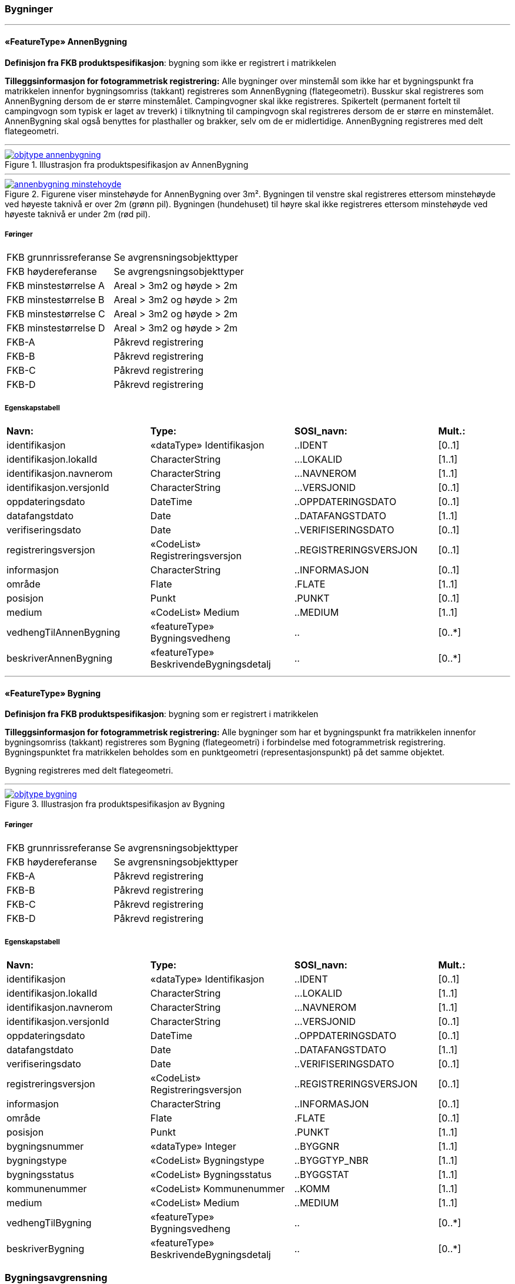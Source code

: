 === Bygninger
 
<<<
'''
 
[[annenbygning]]
==== «FeatureType» AnnenBygning
*Definisjon fra FKB produktspesifikasjon*: bygning som ikke er registrert  i matrikkelen
 
*Tilleggsinformasjon for fotogrammetrisk registrering:* Alle bygninger over minstem&#229;l som ikke har et bygningspunkt fra matrikkelen innenfor bygningsomriss (takkant) registreres som AnnenBygning (flategeometri). 
Busskur skal registreres som AnnenBygning dersom de er st&#248;rre minstem&#229;let.
Campingvogner skal ikke registreres. Spikertelt (permanent fortelt til campingvogn som typisk er laget av treverk) i tilknytning til campingvogn skal registreres dersom de er st&#248;rre en minstem&#229;let.
AnnenBygning skal ogs&#229; benyttes for plasthaller og brakker, selv om de er midlertidige.
AnnenBygning registreres med delt flategeometri.
 
 
'''
.Illustrasjon fra produktspesifikasjon av AnnenBygning
image::http://skjema.geonorge.no/SOSI/produktspesifikasjon/FKB-Bygning/5.0/figurer/objtype_annenbygning.png[link=http://skjema.geonorge.no/SOSI/produktspesifikasjon/FKB-Bygning/5.0/figurer/objtype_annenbygning.png, Alt="Illustrasjon fra produktspesifikasjon: AnnenBygning"]
 
 
'''
.Figurene viser minstehøyde for AnnenBygning over 3m².  Bygningen til venstre skal registreres ettersom minstehøyde ved høyeste taknivå er over 2m (grønn pil).  Bygningen (hundehuset) til høyre skal ikke registreres ettersom minstehøyde ved høyeste taknivå er under 2m (rød pil).  
image::figurer/annenbygning_minstehoyde.png[link=figurer/annenbygning_minstehoyde.png, Alt="Figurene viser minstehøyde for AnnenBygning over 3m².  Bygningen til venstre skal registreres ettersom minstehøyde ved høyeste taknivå er over 2m (grønn pil).  Bygningen (hundehuset) til høyre skal ikke registreres ettersom minstehøyde ved høyeste taknivå er under 2m (rød pil).  "]
 
 
===== Føringer
[cols="25,75"]
|===
|FKB grunnrissreferanse
|Se avgrensningsobjekttyper
 
|FKB høydereferanse
|Se avgrengsningsobjekttyper
 
|FKB minstestørrelse A
|Areal > 3m2 og høyde > 2m
 
|FKB minstestørrelse B
|Areal > 3m2 og høyde > 2m
 
|FKB minstestørrelse C
|Areal > 3m2 og høyde > 2m
 
|FKB minstestørrelse D
|Areal > 3m2 og høyde > 2m
 
|FKB-A
|Påkrevd registrering
 
|FKB-B
|Påkrevd registrering
 
|FKB-C
|Påkrevd registrering
 
|FKB-D
|Påkrevd registrering
 
|===
 
===== Egenskapstabell
[cols="20,20,20,10"]
|===
|*Navn:* 
|*Type:* 
|*SOSI_navn:* 
|*Mult.:* 
 
|identifikasjon
|«dataType» Identifikasjon
|..IDENT
|[0..1]
 
|identifikasjon.lokalId
|CharacterString
|...LOKALID
|[1..1]
 
|identifikasjon.navnerom
|CharacterString
|...NAVNEROM
|[1..1]
 
|identifikasjon.versjonId
|CharacterString
|...VERSJONID
|[0..1]
 
|oppdateringsdato
|DateTime
|..OPPDATERINGSDATO
|[0..1]
 
|datafangstdato
|Date
|..DATAFANGSTDATO
|[1..1]
 
|verifiseringsdato
|Date
|..VERIFISERINGSDATO
|[0..1]
 
|registreringsversjon
|«CodeList» Registreringsversjon
|..REGISTRERINGSVERSJON
|[0..1]
 
|informasjon
|CharacterString
|..INFORMASJON
|[0..1]
 
|område
|Flate
|.FLATE
|[1..1]
 
|posisjon
|Punkt
|.PUNKT
|[0..1]
 
|medium
|«CodeList» Medium
|..MEDIUM
|[1..1]
 
|vedhengTilAnnenBygning
|«featureType» Bygningsvedheng
|..
|[0..*]
|beskriverAnnenBygning
|«featureType» BeskrivendeBygningsdetalj
|..
|[0..*]
|===
 
<<<
'''
 
[[bygning]]
==== «FeatureType» Bygning
*Definisjon fra FKB produktspesifikasjon*: bygning som er registrert i matrikkelen
 
*Tilleggsinformasjon for fotogrammetrisk registrering:* Alle bygninger som har et bygningspunkt fra matrikkelen innenfor bygningsomriss (takkant) registreres som Bygning (flategeometri) i forbindelse med fotogrammetrisk registrering. Bygningspunktet fra matrikkelen beholdes som en punktgeometri (representasjonspunkt) p&#229; det samme objektet.

Bygning registreres med delt flategeometri. 
 
 
'''
.Illustrasjon fra produktspesifikasjon av Bygning
image::http://skjema.geonorge.no/SOSI/produktspesifikasjon/FKB-Bygning/5.0/figurer/objtype_bygning.png[link=http://skjema.geonorge.no/SOSI/produktspesifikasjon/FKB-Bygning/5.0/figurer/objtype_bygning.png, Alt="Illustrasjon fra produktspesifikasjon: Bygning"]
 
===== Føringer
[cols="25,75"]
|===
|FKB grunnrissreferanse
|Se avgrensningsobjekttyper
 
|FKB høydereferanse
|Se avgrensningsobjekttyper
 
|FKB-A
|Påkrevd registrering
 
|FKB-B
|Påkrevd registrering
 
|FKB-C
|Påkrevd registrering
 
|FKB-D
|Påkrevd registrering
 
|===
 
===== Egenskapstabell
[cols="20,20,20,10"]
|===
|*Navn:* 
|*Type:* 
|*SOSI_navn:* 
|*Mult.:* 
 
|identifikasjon
|«dataType» Identifikasjon
|..IDENT
|[0..1]
 
|identifikasjon.lokalId
|CharacterString
|...LOKALID
|[1..1]
 
|identifikasjon.navnerom
|CharacterString
|...NAVNEROM
|[1..1]
 
|identifikasjon.versjonId
|CharacterString
|...VERSJONID
|[0..1]
 
|oppdateringsdato
|DateTime
|..OPPDATERINGSDATO
|[0..1]
 
|datafangstdato
|Date
|..DATAFANGSTDATO
|[1..1]
 
|verifiseringsdato
|Date
|..VERIFISERINGSDATO
|[0..1]
 
|registreringsversjon
|«CodeList» Registreringsversjon
|..REGISTRERINGSVERSJON
|[0..1]
 
|informasjon
|CharacterString
|..INFORMASJON
|[0..1]
 
|område
|Flate
|.FLATE
|[0..1]
 
|posisjon
|Punkt
|.PUNKT
|[1..1]
 
|bygningsnummer
|«dataType» Integer
|..BYGGNR
|[1..1]
 
|bygningstype
|«CodeList» Bygningstype
|..BYGGTYP_NBR
|[1..1]
 
|bygningsstatus
|«CodeList» Bygningsstatus
|..BYGGSTAT
|[1..1]
 
|kommunenummer
|«CodeList» Kommunenummer
|..KOMM
|[1..1]
 
|medium
|«CodeList» Medium
|..MEDIUM
|[1..1]
 
|vedhengTilBygning
|«featureType» Bygningsvedheng
|..
|[0..*]
|beskriverBygning
|«featureType» BeskrivendeBygningsdetalj
|..
|[0..*]
|===
=== Bygningsavgrensning
 
<<<
'''
 
[[takkant]]
==== «FeatureType» Takkant
*Definisjon fra FKB produktspesifikasjon*: bygningens ytre takflateavgrensing
Merknad: Høydereferansen er de målte punktene på taket. 
Merknad: Dersom deler av takkanten ikke er synlig kodes den synlige delen som takkant- og den ikke synlige som fiktiv bygningsavgrensning.
 
*Tilleggsinformasjon for fotogrammetrisk registrering:* Der det er sprang i taket som er mindre enn toleransen for 
stedfestingsn&#248;yaktigheten, registreres skr&#229;linjen fra h&#248;yeste punkt i takkanten til den laveste uten &#229; registrere et punkt i takkanten. 

Hvis et Taksprang eller Bygningslinje ender i et Taksprang som ligger under minstem&#229;l, skal punkt i taksprang likevel registreres. Det skal da lages nodepunkt mellom tilst&#248;tende linjer (vanlige noderegler).

Dersom deler av en bygning, registrert i matrikkelen, har ingen eller f&#229; vegger (Takoverbygg) benyttes Takkant uansett for hele bygningsavgrensningen.

Dersom deler av takkanten ikke er synlig kodes den synlige delen som takkant- og den ikke synlige som fiktiv bygningsavgrensning  (gjelder for bygninger som delvis ligger under terreng) .

Takkant skal sammen med Bygningsdelelinje og FiktivBygningsavgrensning danne avgrensning til AnnenBygning/Bygning.

Takkanten skal registreres sammenhengende i 3D. Unntaket er de tilfellene der det er et Taksprang. Da skal Takkanten kun henge sammen i 2D. 

Der Takkant henger sammen med beskrivende bygningslinjer 
skal det lages 3D-nodepunkt.

I de tilfeller der Takkant skal danne grunnriss som 
bygningsavgrensning for Bygning skal det dannes nodepunkt med Bygningsdelelinje. Nodepunktene skal v&#230;re i 3D der dette er naturlig.

Takkanter kan overlappe hverandre og takkanter kan overlappe Takoverbygg.

Takkant kan v&#230;re sammenfallende med TakoverbyggKant, 
Veranda, TrappBygg, L&#229;vebru eller Bygningsbru. Da registreres to frittst&#229;ende objekter. 
 
 
'''
.Illustrasjon fra produktspesifikasjon av Takkant
image::http://skjema.geonorge.no/SOSI/produktspesifikasjon/FKB-Bygning/5.0/figurer/objtype_takkant.png[link=http://skjema.geonorge.no/SOSI/produktspesifikasjon/FKB-Bygning/5.0/figurer/objtype_takkant.png, Alt="Illustrasjon fra produktspesifikasjon: Takkant"]
 
 
'''
.Eksempel på registrering av takkant (takkant i rødt og taksprang i blått).  
image::figurer/takkant_nodepunkt.png[link=figurer/takkant_nodepunkt.png, Alt="Eksempel på registrering av takkant (takkant i rødt og taksprang i blått).  "]
 
 
'''
.Eksempel på lovlige overlappende takkanter og bygningsflater. Takkant på hovedhus går over takkant på garasje.
image::figurer/takkant_overlapp.png[link=figurer/takkant_overlapp.png, Alt="Eksempel på lovlige overlappende takkanter og bygningsflater. Takkant på hovedhus går over takkant på garasje."]
 
 
'''
.Delen av bygningsavgrensningen markert med piler er et takoverbygg (uten vegger). Siden takoverbygget inngår i en bygning registrert i matrikkelen, avgrenses dette med Takkant i likhet med resten av bygningsavgrensningen
image::figurer/takkant_sammenhengende.png[link=figurer/takkant_sammenhengende.png, Alt="Delen av bygningsavgrensningen markert med piler er et takoverbygg (uten vegger). Siden takoverbygget inngår i en bygning registrert i matrikkelen, avgrenses dette med Takkant i likhet med resten av bygningsavgrensningen"]
 
 
'''
.Eksempler på registrering av takkant der det er en opphøyet kant ved takflaten. I disse tilfellene skal høyden på takkanten registreres på takplanet og ikke på de oppstikkende objektene. Takkant er tegnet med rød strek.
image::figurer/takkant_takflate.png[link=figurer/takkant_takflate.png, Alt="Eksempler på registrering av takkant der det er en opphøyet kant ved takflaten. I disse tilfellene skal høyden på takkanten registreres på takplanet og ikke på de oppstikkende objektene. Takkant er tegnet med rød strek."]
 
 
'''
.Eksempel på registrering av takkant for bygning med flatt tak (Takkant er tegnet i rødt, Taksprang er tegnet i blått). Det skal lages 2D nodepunkt i takkant som går over taksprang.  
image::figurer/takkant_taksprang_nodepunkt.png[link=figurer/takkant_taksprang_nodepunkt.png, Alt="Eksempel på registrering av takkant for bygning med flatt tak (Takkant er tegnet i rødt, Taksprang er tegnet i blått). Det skal lages 2D nodepunkt i takkant som går over taksprang.  "]
 
 
===== Føringer
[cols="25,75"]
|===
|FKB grunnrissreferanse
|Ytterst på tak/takrenne/vindskie
 
|FKB høydereferanse
|Takplanet
 
|FKB-A
|Påkrevd registrering
 
|FKB-B
|Påkrevd registrering
 
|FKB-C
|Påkrevd registrering
 
|FKB-C
|Påkrevd registrering
 
|FKB-D
|Påkrevd registrering
 
|===
 
===== Egenskapstabell
[cols="20,20,20,10"]
|===
|*Navn:* 
|*Type:* 
|*SOSI_navn:* 
|*Mult.:* 
 
|identifikasjon
|«dataType» Identifikasjon
|..IDENT
|[0..1]
 
|identifikasjon.lokalId
|CharacterString
|...LOKALID
|[1..1]
 
|identifikasjon.navnerom
|CharacterString
|...NAVNEROM
|[1..1]
 
|identifikasjon.versjonId
|CharacterString
|...VERSJONID
|[0..1]
 
|oppdateringsdato
|DateTime
|..OPPDATERINGSDATO
|[0..1]
 
|datafangstdato
|Date
|..DATAFANGSTDATO
|[1..1]
 
|verifiseringsdato
|Date
|..VERIFISERINGSDATO
|[0..1]
 
|registreringsversjon
|«CodeList» Registreringsversjon
|..REGISTRERINGSVERSJON
|[0..1]
 
|informasjon
|CharacterString
|..INFORMASJON
|[0..1]
 
|kvalitet
|«dataType» Posisjonskvalitet
|..KVALITET
|[1..1]
 
|kvalitet.datafangstmetode
|«CodeList» Datafangstmetode
|...DATAFANGSTMETODE
|[1..1]
 
|kvalitet.nøyaktighet
|Integer
|...NØYAKTIGHET
|[1..1]
 
|kvalitet.synbarhet
|«CodeList» Synbarhet
|...SYNBARHET
|[0..1]
 
|kvalitet.datafangstmetodeHøyde
|«CodeList» Datafangstmetode
|...DATAFANGSTMETODEHØYDE
|[0..1]
 
|kvalitet.nøyaktighetHøyde
|Integer
|...H-NØYAKTIGHET
|[0..1]
 
|grense
|Kurve
|.KURVE
|[1..1]
 
|medium
|«CodeList» Medium
|..MEDIUM
|[1..1]
 
|treDNivå
|«CodeList» TreDNivå
|..TRE_D_NIVÅ
|[1..1]
 
|takskjegg
|«dataType» Integer
|..TAKSKJEGG
|[0..1]
 
|===
 
<<<
'''
 
[[fasadeliv]]
==== «FeatureType» Fasadeliv
*Definisjon fra FKB produktspesifikasjon*: bygningens ytre avgrensing i fasaderiss
 
*Tilleggsinformasjon for fotogrammetrisk registrering:* Egner seg ikke for normal fotogrammetrisk registrering, med unntak for bygninger der ingen av veggene har takskjegg.

Fasadeliv kan brukes for bygningsavgrensning under bakken/bergrom o.l og skal da kodes med MEDIUM U.

Fasadeliv kan sammen med Bygningsdelelinje og 
FiktivBygningsavgrensning danne 
bygningsavgrensning til AnnenBygning/Bygning. Egenskapen SKAL_AVGRENSE_BYGNING settes da til JA (true).


 
 
'''
.Illustrasjon fra produktspesifikasjon av Fasadeliv
image::http://skjema.geonorge.no/SOSI/produktspesifikasjon/FKB-Bygning/5.0/figurer/objtype_fasadeliv.png[link=http://skjema.geonorge.no/SOSI/produktspesifikasjon/FKB-Bygning/5.0/figurer/objtype_fasadeliv.png, Alt="Illustrasjon fra produktspesifikasjon: Fasadeliv"]
 
 
'''
.Figuren viser forskjellen mellom Grunnmur, Fasadeliv og Takkant
image::figurer/fasadeliv_takkant_grunnmur.png[link=figurer/fasadeliv_takkant_grunnmur.png, Alt="Figuren viser forskjellen mellom Grunnmur, Fasadeliv og Takkant"]
 
 
===== Føringer
[cols="25,75"]
|===
|FKB grunnrissreferanse
|Grunnrissreferanse er hovedfasade/hovedbygg
 
|FKB høydereferanse
|Høydereferanse er fot eller topp fasadeliv. HREF benyttes for å angi   høydereferanse.
 
|FKB-A
|Opsjonell registrering
 
|FKB-B
|Opsjonell registrering
 
|FKB-C
|Opsjonell registrering
 
|FKB-D
|Opsjonell registrering
 
|===
 
===== Egenskapstabell
[cols="20,20,20,10"]
|===
|*Navn:* 
|*Type:* 
|*SOSI_navn:* 
|*Mult.:* 
 
|identifikasjon
|«dataType» Identifikasjon
|..IDENT
|[0..1]
 
|identifikasjon.lokalId
|CharacterString
|...LOKALID
|[1..1]
 
|identifikasjon.navnerom
|CharacterString
|...NAVNEROM
|[1..1]
 
|identifikasjon.versjonId
|CharacterString
|...VERSJONID
|[0..1]
 
|oppdateringsdato
|DateTime
|..OPPDATERINGSDATO
|[0..1]
 
|datafangstdato
|Date
|..DATAFANGSTDATO
|[1..1]
 
|verifiseringsdato
|Date
|..VERIFISERINGSDATO
|[0..1]
 
|registreringsversjon
|«CodeList» Registreringsversjon
|..REGISTRERINGSVERSJON
|[0..1]
 
|informasjon
|CharacterString
|..INFORMASJON
|[0..1]
 
|kvalitet
|«dataType» Posisjonskvalitet
|..KVALITET
|[1..1]
 
|kvalitet.datafangstmetode
|«CodeList» Datafangstmetode
|...DATAFANGSTMETODE
|[1..1]
 
|kvalitet.nøyaktighet
|Integer
|...NØYAKTIGHET
|[1..1]
 
|kvalitet.synbarhet
|«CodeList» Synbarhet
|...SYNBARHET
|[0..1]
 
|kvalitet.datafangstmetodeHøyde
|«CodeList» Datafangstmetode
|...DATAFANGSTMETODEHØYDE
|[0..1]
 
|kvalitet.nøyaktighetHøyde
|Integer
|...H-NØYAKTIGHET
|[0..1]
 
|grense
|Kurve
|.KURVE
|[1..1]
 
|medium
|«CodeList» Medium
|..MEDIUM
|[1..1]
 
|høydereferanse
|«CodeList» Høydereferanse
|..HREF
|[1..1]
 
|skalAvgrenseBygning
|Boolean
|..SKAL_AVGR_BYGN
|[1..1]
 
|===
 
<<<
'''
 
[[grunnmur]]
==== «FeatureType» Grunnmur
*Definisjon fra FKB produktspesifikasjon*: bygningens ytteravgrensning langs grunnmur
Merknad: Høydereferanse  angis med høydereferanse. Grunnrissreferanse er ytterkant av grunnmur.
Merknad: Kan benyttes for bygning under oppføring eller for bygning som er revet/nedbrent
 
*Tilleggsinformasjon for fotogrammetrisk registrering:* Grunnmur skal kun brukes for bygning under oppf&#248;ring. Revede bygg/ruiner skal ikke registreres som grunnmur men kan registreres som Ruin i FKB-BygnAnlegg.

Grunnmur kan sammen med Bygningsdelelinje og FiktivBygningsavgrensning danne bygningsavgrensning til AnnenBygning/Bygning. Dersom Takkant finnes, skal denne benyttes til &#229; danne bygningsavgrensning.

I de tilfeller der Grunnmur skal danne bygningsavgrensning skal det dannes nodepunkt med Bygningsdelelinje. Der Grunnmur henger sammen med beskrivende bygningslinjer skal det lages nodepunkt.

 
 
'''
.Illustrasjon fra produktspesifikasjon av Grunnmur
image::http://skjema.geonorge.no/SOSI/produktspesifikasjon/FKB-Bygning/5.0/figurer/objtype_grunnmur.png[link=http://skjema.geonorge.no/SOSI/produktspesifikasjon/FKB-Bygning/5.0/figurer/objtype_grunnmur.png, Alt="Illustrasjon fra produktspesifikasjon: Grunnmur"]
 
 
'''
.Grunnmur (se også figur under fasadeliv). Grunnmur er tegnet i blått
image::figurer/grunnmur.png[link=figurer/grunnmur.png, Alt="Grunnmur (se også figur under fasadeliv). Grunnmur er tegnet i blått"]
 
 
===== Føringer
[cols="25,75"]
|===
|FKB grunnrissreferanse
|Ytterkant av grunnmur
 
|FKB høydereferanse
|Topp grunnmur (angis med HREF = TOP)
 
|FKB-A
|Påkrevd registrering
 
|FKB-B
|Påkrevd registrering
 
|FKB-C
|Påkrevd registrering
 
|FKB-D
|Påkrevd registrering
 
|===
 
===== Egenskapstabell
[cols="20,20,20,10"]
|===
|*Navn:* 
|*Type:* 
|*SOSI_navn:* 
|*Mult.:* 
 
|identifikasjon
|«dataType» Identifikasjon
|..IDENT
|[0..1]
 
|identifikasjon.lokalId
|CharacterString
|...LOKALID
|[1..1]
 
|identifikasjon.navnerom
|CharacterString
|...NAVNEROM
|[1..1]
 
|identifikasjon.versjonId
|CharacterString
|...VERSJONID
|[0..1]
 
|oppdateringsdato
|DateTime
|..OPPDATERINGSDATO
|[0..1]
 
|datafangstdato
|Date
|..DATAFANGSTDATO
|[1..1]
 
|verifiseringsdato
|Date
|..VERIFISERINGSDATO
|[0..1]
 
|registreringsversjon
|«CodeList» Registreringsversjon
|..REGISTRERINGSVERSJON
|[0..1]
 
|informasjon
|CharacterString
|..INFORMASJON
|[0..1]
 
|kvalitet
|«dataType» Posisjonskvalitet
|..KVALITET
|[1..1]
 
|kvalitet.datafangstmetode
|«CodeList» Datafangstmetode
|...DATAFANGSTMETODE
|[1..1]
 
|kvalitet.nøyaktighet
|Integer
|...NØYAKTIGHET
|[1..1]
 
|kvalitet.synbarhet
|«CodeList» Synbarhet
|...SYNBARHET
|[0..1]
 
|kvalitet.datafangstmetodeHøyde
|«CodeList» Datafangstmetode
|...DATAFANGSTMETODEHØYDE
|[0..1]
 
|kvalitet.nøyaktighetHøyde
|Integer
|...H-NØYAKTIGHET
|[0..1]
 
|grense
|Kurve
|.KURVE
|[1..1]
 
|medium
|«CodeList» Medium
|..MEDIUM
|[1..1]
 
|høydereferanse
|«CodeList» Høydereferanse
|..HREF
|[1..1]
 
|===
 
<<<
'''
 
[[bygningsdelelinje]]
==== «FeatureType» Bygningsdelelinje
*Definisjon fra FKB produktspesifikasjon*: linje mellom to bygninger (bygninger registrert i Matrikkelen) som står inntil hverandre
Merknad: Det kan ofte være vanskelig å registrere bygningsdelelinjer nøyaktig. Usikkerhet i fastleggelsen av bygningsdelelinjen skal synliggjøres gjennom kvalitetskoding (f.eks posisjonskvalitet 81 50).
 
*Tilleggsinformasjon for fotogrammetrisk registrering:* Bygningsdelelinje kan v&#230;re vanskelig &#229; registrere eksakt ved hjelp av fotogrammetri. Linjen skal imidlertid registreres s&#229; langt det lar seg gj&#248;re. Situasjonsdetaljer som hekk/gjerde kan brukes som grunnlag for &#229; vurdere hvor bygningsdelelinjen g&#229;r.

Der Bygningsdelelinje faller sammen med Taksprang, Bygningslinje eller M&#248;nelinje registreres alltid to objekter.

Bygningsdelelinje skal sammen med Takkant/Grunnmur/Fasadeliv og FiktivBygningsavgrensning danne avgrensning til AnnenBygning/Bygning.

Der Bygningsdelelinje m&#248;ter andre beskrivende bygningslinjer (m&#248;nelinje etc.), og har lik koordinat i grunnriss og h&#248;yde og samme TRE_D_NIV&#197;, skal det dannes et 3D nodepunkt.
 
 
'''
.Illustrasjon fra produktspesifikasjon av Bygningsdelelinje
image::http://skjema.geonorge.no/SOSI/produktspesifikasjon/FKB-Bygning/5.0/figurer/objtype_bygningsdelelinje.png[link=http://skjema.geonorge.no/SOSI/produktspesifikasjon/FKB-Bygning/5.0/figurer/objtype_bygningsdelelinje.png, Alt="Illustrasjon fra produktspesifikasjon: Bygningsdelelinje"]
 
 
'''
.Eksempel på registrering av bygningsdelelinje
image::figurer/bygningsdelelinje_eksempel1.png[link=figurer/bygningsdelelinje_eksempel1.png, Alt="Eksempel på registrering av bygningsdelelinje"]
 
 
'''
.Eksempel på registrering av bygningsdelelinje
image::figurer/bygningsdelelinje_eksempel2.png[link=figurer/bygningsdelelinje_eksempel2.png, Alt="Eksempel på registrering av bygningsdelelinje"]
 
 
===== Føringer
[cols="25,75"]
|===
|FKB grunnrissreferanse
|Grunnrissreferanse er linjene den støter til (takkant, eller ev. grunnmur eller fasadeliv).
 
|FKB høydereferanse
|Høyden skal følge hovedtakplanet
 
|FKB-A
|Påkrevd registrering
 
|FKB-B
|Påkrevd registrering
 
|FKB-C
|Påkrevd registrering
 
|FKB-D
|Påkrevd registrering
 
|===
 
===== Egenskapstabell
[cols="20,20,20,10"]
|===
|*Navn:* 
|*Type:* 
|*SOSI_navn:* 
|*Mult.:* 
 
|identifikasjon
|«dataType» Identifikasjon
|..IDENT
|[0..1]
 
|identifikasjon.lokalId
|CharacterString
|...LOKALID
|[1..1]
 
|identifikasjon.navnerom
|CharacterString
|...NAVNEROM
|[1..1]
 
|identifikasjon.versjonId
|CharacterString
|...VERSJONID
|[0..1]
 
|oppdateringsdato
|DateTime
|..OPPDATERINGSDATO
|[0..1]
 
|datafangstdato
|Date
|..DATAFANGSTDATO
|[1..1]
 
|verifiseringsdato
|Date
|..VERIFISERINGSDATO
|[0..1]
 
|registreringsversjon
|«CodeList» Registreringsversjon
|..REGISTRERINGSVERSJON
|[0..1]
 
|informasjon
|CharacterString
|..INFORMASJON
|[0..1]
 
|grense
|Kurve
|.KURVE
|[1..1]
 
|treDNivå
|«CodeList» TreDNivå
|..TRE_D_NIVÅ
|[1..1]
 
|===
 
<<<
'''
 
[[fiktivbygningsavgrensning]]
==== «FeatureType» FiktivBygningsavgrensning
*Definisjon fra FKB produktspesifikasjon*: fiktiv avgrensing av bygning
Merknad: Brukes når deler av takkant, fasadeliv, grunnmur eller bygningsdelelinje er ukjent for at det skal bli mulig å danne en flate.  Fiktiv bygningsavgrensing benyttes også for å lage flater for underjordiske bygninger og som fiktiv linje på takoverbygg der takoverbyggkant mangler.
 
*Tilleggsinformasjon for fotogrammetrisk registrering:* Brukes n&#229;r deler av takkant, fasadeliv, grunnmur eller 
bygningsdelelinje er ukjent for at det skal bli mulig &#229; danne en flate. Fiktiv bygningsavgrensing benyttes ogs&#229; for &#229; lage flater for underjordiske bygninger.

 MEDIUM U benyttes for del av bygningsavgrensning som ligger under terreng.

FiktivBygningsavgrensning danner flater for bygning sammen med andre objekttyper som danner bygningsavgrensning. Det skal dannes nodepunkt mot tilst&#248;tende objekter. Nodepunktene lages i 3D der dette er naturlig

 
 
'''
.Illustrasjon fra produktspesifikasjon av FiktivBygningsavgrensning
image::http://skjema.geonorge.no/SOSI/produktspesifikasjon/FKB-Bygning/5.0/figurer/objtype_fiktivbygningsavgrensning.png[link=http://skjema.geonorge.no/SOSI/produktspesifikasjon/FKB-Bygning/5.0/figurer/objtype_fiktivbygningsavgrensning.png, Alt="Illustrasjon fra produktspesifikasjon: FiktivBygningsavgrensning"]
 
 
'''
.Eksempel på bruk av FiktivBygningsavgrensning (svart linje). Deler av bygningen går inn i terreng og det finnes ikke noe takkant. Dersom takkanten er usynlig på grunn av vegetasjon, registreres takkant og man benytter kvalitetskodingen for å angi dårlig synbarhet (rød stiplet linje).  
image::figurer/fiktivbygningsavgrensning.png[link=figurer/fiktivbygningsavgrensning.png, Alt="Eksempel på bruk av FiktivBygningsavgrensning (svart linje). Deler av bygningen går inn i terreng og det finnes ikke noe takkant. Dersom takkanten er usynlig på grunn av vegetasjon, registreres takkant og man benytter kvalitetskodingen for å angi dårlig synbarhet (rød stiplet linje).  "]
 
 
===== Føringer
[cols="25,75"]
|===
|FKB grunnrissreferanse
|Tilsvarende som objekttypen den er ment å erstatte
 
|FKB høydereferanse
|Tilsvarende som objekttypen den er ment å erstatte
 
|FKB-A
|Påkrevd registrering
 
|FKB-B
|Påkrevd registrering
 
|FKB-C
|Påkrevd registrering
 
|FKB-D
|Påkrevd registrering
 
|===
 
===== Egenskapstabell
[cols="20,20,20,10"]
|===
|*Navn:* 
|*Type:* 
|*SOSI_navn:* 
|*Mult.:* 
 
|identifikasjon
|«dataType» Identifikasjon
|..IDENT
|[0..1]
 
|identifikasjon.lokalId
|CharacterString
|...LOKALID
|[1..1]
 
|identifikasjon.navnerom
|CharacterString
|...NAVNEROM
|[1..1]
 
|identifikasjon.versjonId
|CharacterString
|...VERSJONID
|[0..1]
 
|oppdateringsdato
|DateTime
|..OPPDATERINGSDATO
|[0..1]
 
|datafangstdato
|Date
|..DATAFANGSTDATO
|[1..1]
 
|verifiseringsdato
|Date
|..VERIFISERINGSDATO
|[0..1]
 
|registreringsversjon
|«CodeList» Registreringsversjon
|..REGISTRERINGSVERSJON
|[0..1]
 
|informasjon
|CharacterString
|..INFORMASJON
|[0..1]
 
|kvalitet
|«dataType» Posisjonskvalitet
|..KVALITET
|[0..1]
 
|kvalitet.datafangstmetode
|«CodeList» Datafangstmetode
|...DATAFANGSTMETODE
|[1..1]
 
|kvalitet.nøyaktighet
|Integer
|...NØYAKTIGHET
|[1..1]
 
|kvalitet.synbarhet
|«CodeList» Synbarhet
|...SYNBARHET
|[0..1]
 
|kvalitet.datafangstmetodeHøyde
|«CodeList» Datafangstmetode
|...DATAFANGSTMETODEHØYDE
|[0..1]
 
|kvalitet.nøyaktighetHøyde
|Integer
|...H-NØYAKTIGHET
|[0..1]
 
|grense
|Kurve
|.KURVE
|[1..1]
 
|medium
|«CodeList» Medium
|..
|[1..1]
 
|===
=== BeskrivendeBygningslinjer
 
<<<
'''
 
[[arkade]]
==== «FeatureType» Arkade
*Definisjon fra FKB produktspesifikasjon*: avgrensing av en tunnel gjennom en bygning
 
*Tilleggsinformasjon for fotogrammetrisk registrering:* Kan registreres fotogrammetrisk ved innsyn. Dette avtales s&#230;rskilt. En arkade som best&#229;r av flatt tak regnes ogs&#229; som en arkade.

Registreres som lukket polygon.
 
 
'''
.Illustrasjon fra produktspesifikasjon av Arkade
image::http://skjema.geonorge.no/SOSI/produktspesifikasjon/FKB-Bygning/5.0/figurer/objtype_arkade.png[link=http://skjema.geonorge.no/SOSI/produktspesifikasjon/FKB-Bygning/5.0/figurer/objtype_arkade.png, Alt="Illustrasjon fra produktspesifikasjon: Arkade"]
 
===== Føringer
[cols="25,75"]
|===
|FKB grunnrissreferanse
|Ytterkant arkade
 
|FKB høydereferanse
|Tak eller gulv i arkade (bruk HREF). Primært registreres topp
 
|FKB-A
|Opsjonell registrering
 
|FKB-B
|Opsjonell registrering
 
|FKB-C
|Registreres ikke
 
|FKB-D
|Registreres ikke
 
|===
 
===== Egenskapstabell
[cols="20,20,20,10"]
|===
|*Navn:* 
|*Type:* 
|*SOSI_navn:* 
|*Mult.:* 
 
|identifikasjon
|«dataType» Identifikasjon
|..IDENT
|[0..1]
 
|identifikasjon.lokalId
|CharacterString
|...LOKALID
|[1..1]
 
|identifikasjon.navnerom
|CharacterString
|...NAVNEROM
|[1..1]
 
|identifikasjon.versjonId
|CharacterString
|...VERSJONID
|[0..1]
 
|oppdateringsdato
|DateTime
|..OPPDATERINGSDATO
|[0..1]
 
|datafangstdato
|Date
|..DATAFANGSTDATO
|[1..1]
 
|verifiseringsdato
|Date
|..VERIFISERINGSDATO
|[0..1]
 
|registreringsversjon
|«CodeList» Registreringsversjon
|..REGISTRERINGSVERSJON
|[0..1]
 
|informasjon
|CharacterString
|..INFORMASJON
|[0..1]
 
|kvalitet
|«dataType» Posisjonskvalitet
|..KVALITET
|[1..1]
 
|kvalitet.datafangstmetode
|«CodeList» Datafangstmetode
|...DATAFANGSTMETODE
|[1..1]
 
|kvalitet.nøyaktighet
|Integer
|...NØYAKTIGHET
|[1..1]
 
|kvalitet.synbarhet
|«CodeList» Synbarhet
|...SYNBARHET
|[0..1]
 
|kvalitet.datafangstmetodeHøyde
|«CodeList» Datafangstmetode
|...DATAFANGSTMETODEHØYDE
|[0..1]
 
|kvalitet.nøyaktighetHøyde
|Integer
|...H-NØYAKTIGHET
|[0..1]
 
|treDNivå
|«CodeList» TreDNivå
|..TRE_D_NIVÅ
|[1..1]
 
|høydereferanse
|«CodeList» Høydereferanse
|..HREF
|[1..1]
 
|grense
|Kurve
|.KURVE
|[1..1]
 
|===
 
<<<
'''
 
[[bygningslinje]]
==== «FeatureType» Bygningslinje
*Definisjon fra FKB produktspesifikasjon*: linje som beskriver bygningsdetalj innenfor en takflate  og som ikke kan beskrives av andre objekttyper
Eksempel: Valming på tak
 
*Tilleggsinformasjon for fotogrammetrisk registrering:* Der Bygningslinje m&#248;ter andre beskrivende bygningslinjer, og har lik koordinat i grunnriss og h&#248;yde og samme TRE_D_NIV&#197;, skal det dannes et 3D nodepunkt. Nodepunkt mellom objekter med ulike TRE_D_NIV&#197;-ene er ikke n&#248;dvendig.

Der Bygningslinje m&#248;ter Taksprang p&#229; et h&#248;yere takplan eller Bygningslinje med et h&#248;yere TRE_D_NIV&#197; og p&#229; et h&#248;yere takplan, skal det lages et konnekteringspunkt.

Bygningslinje og Bygningsdelelinje kan v&#230;re sammenfallende. Da registreres to frittst&#229;ende objekter. Bygningslinje og M&#248;nelinje kan v&#230;re sammenfallende. Da registreres to frittst&#229;ende objekter. 

Ventilasjonsr&#248;r p&#229; tak skal ikke registreres som bygningsdetalj.
For takoppbrett som g&#229;r opp til m&#248;nelinje, skal det registreres b&#229;de M&#248;nelinje (TRE_D_NIV&#197; 2) og Bygningslinje (TRE_D_NIV&#197; 3). 

Dersom det er takoppbrett med lik utstrekning p&#229; begge sider av m&#248;nelinje, skal det registreres en felles bygningslinje (TRE_D_NIV&#197; 3) p&#229; toppen av m&#248;nelinje (TRE_D_NIV&#197; 2 ). 

Bygningslinje registreres ikke som un&#248;yaktig, dvs. enten er 
bygningslinja OK eller s&#229; registreres den ikke i det hele tatt.
 
 
'''
.Illustrasjon fra produktspesifikasjon av Bygningslinje
image::http://skjema.geonorge.no/SOSI/produktspesifikasjon/FKB-Bygning/5.0/figurer/objtype_bygningslinje.png[link=http://skjema.geonorge.no/SOSI/produktspesifikasjon/FKB-Bygning/5.0/figurer/objtype_bygningslinje.png, Alt="Illustrasjon fra produktspesifikasjon: Bygningslinje"]
 
 
'''
.Eksempel på registrering av bygningslinjer (tegnet i rødt)
image::figurer/bygningslinje_eksempel1.png[link=figurer/bygningslinje_eksempel1.png, Alt="Eksempel på registrering av bygningslinjer (tegnet i rødt)"]
 
 
'''
.Eksempel på registrering av takoppbrett. Mønelinje og Bygningslinje skal registreres parallelt på topp møne. Her har mønelinja og bygningslinja ulikt TRE_D_NIVÅ og det skal derfor ikke lages nodepunkt i mønelinja. I tilfeller med takoppbrett på begge sider av mønet, skal disse ha en felles bygningslinje langs mønelinja.
image::figurer/bygningslinje_eksempel2.png[link=figurer/bygningslinje_eksempel2.png, Alt="Eksempel på registrering av takoppbrett. Mønelinje og Bygningslinje skal registreres parallelt på topp møne. Her har mønelinja og bygningslinja ulikt TRE_D_NIVÅ og det skal derfor ikke lages nodepunkt i mønelinja. I tilfeller med takoppbrett på begge sider av mønet, skal disse ha en felles bygningslinje langs mønelinja."]
 
 
===== Føringer
[cols="25,75"]
|===
|FKB grunnrissreferanse
|Topp/bunn/ytterkant av knekklinjer (knekkpunkter) i taket
 
|FKB høydereferanse
|Topp/bunn av knekklinjer (knekkpunkter) i taket
 
|FKB minstestørrelse A
|Bygningslinje skal benyttes for å registrere objekter (den oppstikkende detaljen på taket som   omsluttes objekttypen Bygningslinje) med volum større enn 2 m3
 
|FKB minstestørrelse B
|Bygningslinje skal benyttes for å registrere objekter (den oppstikkende detaljen på taket som   omsluttes objekttypen Bygningslinje) med volum større enn 7.5 m3.
 
|FKB minstestørrelse C
|Bygningslinje (TRE_D_NIVÅ 2) skal benyttes for å registrere hovedformen på takflater, for eksempel   der mønelinja ikke når ut til takkant (valmet tak). Det registreres ikke oppstikkende objekter   (TRE_D_NIVÅ 3)
 
|FKB minstestørrelse D
|Bygningslinje (TRE_D_NIVÅ 2) skal benyttes for å registrere hovedformen på takflater, for eksempel   der mønelinja ikke når ut til takkant (valmet tak). Det registreres ikke oppstikkende objekter   (TRE_D_NIVÅ 3)
 
|FKB-A
|Påkrevd registrering
 
|FKB-B
|Påkrevd registrering
 
|FKB-C
|Påkrevd registrering
 
|FKB-D
|Påkrevd registrering
 
|===
 
===== Egenskapstabell
[cols="20,20,20,10"]
|===
|*Navn:* 
|*Type:* 
|*SOSI_navn:* 
|*Mult.:* 
 
|identifikasjon
|«dataType» Identifikasjon
|..IDENT
|[0..1]
 
|identifikasjon.lokalId
|CharacterString
|...LOKALID
|[1..1]
 
|identifikasjon.navnerom
|CharacterString
|...NAVNEROM
|[1..1]
 
|identifikasjon.versjonId
|CharacterString
|...VERSJONID
|[0..1]
 
|oppdateringsdato
|DateTime
|..OPPDATERINGSDATO
|[0..1]
 
|datafangstdato
|Date
|..DATAFANGSTDATO
|[1..1]
 
|verifiseringsdato
|Date
|..VERIFISERINGSDATO
|[0..1]
 
|registreringsversjon
|«CodeList» Registreringsversjon
|..REGISTRERINGSVERSJON
|[0..1]
 
|informasjon
|CharacterString
|..INFORMASJON
|[0..1]
 
|kvalitet
|«dataType» Posisjonskvalitet
|..KVALITET
|[1..1]
 
|kvalitet.datafangstmetode
|«CodeList» Datafangstmetode
|...DATAFANGSTMETODE
|[1..1]
 
|kvalitet.nøyaktighet
|Integer
|...NØYAKTIGHET
|[1..1]
 
|kvalitet.synbarhet
|«CodeList» Synbarhet
|...SYNBARHET
|[0..1]
 
|kvalitet.datafangstmetodeHøyde
|«CodeList» Datafangstmetode
|...DATAFANGSTMETODEHØYDE
|[0..1]
 
|kvalitet.nøyaktighetHøyde
|Integer
|...H-NØYAKTIGHET
|[0..1]
 
|treDNivå
|«CodeList» TreDNivå
|..TRE_D_NIVÅ
|[1..1]
 
|grense
|Kurve
|.KURVE
|[1..1]
 
|===
 
<<<
'''
 
[[hjelpelinje3d]]
==== «FeatureType» Hjelpelinje3D
*Definisjon fra FKB produktspesifikasjon*: linje for å kunne danne gode 3D modeller av bygninger
 
*Tilleggsinformasjon for fotogrammetrisk registrering:* Hjelpelinjer inne p&#229; tak som skal benyttes for volumdanning av 
bygningen. Disse skal ikke presenteres p&#229; kart.

Der Hjelpelinje3D m&#248;ter andre beskrivende bygningslinjer, og har lik koordinat i grunnriss og h&#248;yde og samme TRE_D_NIV&#197;, skal det dannes et 3D nodepunkt. Der Hjelpelinje3D m&#248;ter Taksprang p&#229; et h&#248;yere takplan eller Bygningslinje med et h&#248;yere TRE_D_NIV&#197; og p&#229; et h&#248;yere takplan, skal det lages et konnekteringspunkt.
 
 
'''
.Illustrasjon fra produktspesifikasjon av Hjelpelinje3D
image::http://skjema.geonorge.no/SOSI/produktspesifikasjon/FKB-Bygning/5.0/figurer/objtype_hjelpelinje3d.png[link=http://skjema.geonorge.no/SOSI/produktspesifikasjon/FKB-Bygning/5.0/figurer/objtype_hjelpelinje3d.png, Alt="Illustrasjon fra produktspesifikasjon: Hjelpelinje3D"]
 
 
'''
.Eksempel på et bygg der man må benytte Hjelpelinje3D for å kunne beskrive hovedbygget fullstendig. I eksemplet over til venstre må de røde knekklinjene registreres for å kunne gi en full beskrivelse av takoverflaten. Hvis ikke vil det bli løse bygningslinjer slik det er vist i figuren til høyre. De røde knekklinjene i dette tilfellet skal registreres med Hjelpelinje3D.  
image::figurer/hjelpelinje3d_fullstendig.png[link=figurer/hjelpelinje3d_fullstendig.png, Alt="Eksempel på et bygg der man må benytte Hjelpelinje3D for å kunne beskrive hovedbygget fullstendig. I eksemplet over til venstre må de røde knekklinjene registreres for å kunne gi en full beskrivelse av takoverflaten. Hvis ikke vil det bli løse bygningslinjer slik det er vist i figuren til høyre. De røde knekklinjene i dette tilfellet skal registreres med Hjelpelinje3D.  "]
 
 
'''
.Prinsippskisser som viser bruk av Hjelpelinje3D for kuppel og spir. I figuren under vises hva som menes med pilhøyde. I de fleste tilfeller vil det være bunnen av den krumme flaten man må ta utgangspunkt i for å vurdere hvor tett det skal være med hjelpelinjer.
image::figurer/hjelpelinje3d_pilhoyde.png[link=figurer/hjelpelinje3d_pilhoyde.png, Alt="Prinsippskisser som viser bruk av Hjelpelinje3D for kuppel og spir. I figuren under vises hva som menes med pilhøyde. I de fleste tilfeller vil det være bunnen av den krumme flaten man må ta utgangspunkt i for å vurdere hvor tett det skal være med hjelpelinjer."]
 
 
'''
.Eksempel på et bygg der man må benytte Hjelpelinje3D for å kunne beskrive hovedbygget fullstendig
image::figurer/hjelpelinje3d_tredniva.png[link=figurer/hjelpelinje3d_tredniva.png, Alt="Eksempel på et bygg der man må benytte Hjelpelinje3D for å kunne beskrive hovedbygget fullstendig"]
 
 
===== Føringer
[cols="25,75"]
|===
|FKB grunnrissreferanse
|knekklinje i takoverflaten
 
|FKB høydereferanse
|Takplanet
 
|FKB minstestørrelse
|krav til maksimal pilhøyde 50 cm
 
|FKB minstestørrelse A
|krav til maksimal pilhøyde 20 cm
 
|FKB minstestørrelse C
|krav til maksimal pilhøyde 100 cm
 
|FKB minstestørrelse D
|krav til maksimal pilhøyde 100 cm
 
|FKB-A
|Påkrevd registrering
 
|FKB-B
|Påkrevd registrering
 
|FKB-C
|Påkrevd registrering
 
|FKB-C
|Påkrevd registrering
 
|FKB-D
|Påkrevd registrering
 
|===
 
===== Egenskapstabell
[cols="20,20,20,10"]
|===
|*Navn:* 
|*Type:* 
|*SOSI_navn:* 
|*Mult.:* 
 
|identifikasjon
|«dataType» Identifikasjon
|..IDENT
|[0..1]
 
|identifikasjon.lokalId
|CharacterString
|...LOKALID
|[1..1]
 
|identifikasjon.navnerom
|CharacterString
|...NAVNEROM
|[1..1]
 
|identifikasjon.versjonId
|CharacterString
|...VERSJONID
|[0..1]
 
|oppdateringsdato
|DateTime
|..OPPDATERINGSDATO
|[0..1]
 
|datafangstdato
|Date
|..DATAFANGSTDATO
|[1..1]
 
|verifiseringsdato
|Date
|..VERIFISERINGSDATO
|[0..1]
 
|registreringsversjon
|«CodeList» Registreringsversjon
|..REGISTRERINGSVERSJON
|[0..1]
 
|informasjon
|CharacterString
|..INFORMASJON
|[0..1]
 
|kvalitet
|«dataType» Posisjonskvalitet
|..KVALITET
|[1..1]
 
|kvalitet.datafangstmetode
|«CodeList» Datafangstmetode
|...DATAFANGSTMETODE
|[1..1]
 
|kvalitet.nøyaktighet
|Integer
|...NØYAKTIGHET
|[1..1]
 
|kvalitet.synbarhet
|«CodeList» Synbarhet
|...SYNBARHET
|[0..1]
 
|kvalitet.datafangstmetodeHøyde
|«CodeList» Datafangstmetode
|...DATAFANGSTMETODEHØYDE
|[0..1]
 
|kvalitet.nøyaktighetHøyde
|Integer
|...H-NØYAKTIGHET
|[0..1]
 
|treDNivå
|«CodeList» TreDNivå
|..TRE_D_NIVÅ
|[1..1]
 
|senterlinje
|Kurve
|.KURVE
|[1..1]
 
|===
 
<<<
'''
 
[[mønelinje]]
==== «FeatureType» Mønelinje
*Definisjon fra FKB produktspesifikasjon*: linje som beskriver den horisontale knekklinje på toppen av taket (høyeste topp)
 
*Tilleggsinformasjon for fotogrammetrisk registrering:* Det skal registreres m&#248;nelinjer p&#229; alle bygninger, arker, tilbygg og takoverbygg. Registreres kun der hvor knekklinjer er definerbare.

Der M&#248;nelinje m&#248;ter andre beskrivende bygningslinjer, og har lik koordinat i grunnriss og h&#248;yde og samme TRE_D_NIV&#197;, skal det dannes et 3D nodepunkt. Der M&#248;nelinje m&#248;ter Taksprang p&#229; et h&#248;yere takplan eller Bygningslinje med et h&#248;yere TRE_D_NIV&#197; og p&#229; et h&#248;yere takplan, skal det lages et konnekteringspunkt.

For takoppbrett som g&#229;r opp til m&#248;nelinje, skal det registreres b&#229;de M&#248;nelinje (TRE_D_NIV&#197; 2) og Bygningslinje (TRE_D_NIV&#197; 3). Dersom det er takoppbrett med lik utstrekning p&#229; begge sider av m&#248;nelinje, skal det registreres en felles bygningslinje (TRE_D_NIV&#197; 3) p&#229; toppen av m&#248;nelinje (TRE_D_NIV&#197; 2 ). 

N&#229;r Bygningslinje (TRE_D_NIV&#197; 3) og M&#248;nelinje ( TRE_D_NIV&#197; 2) er sammenfallende i 3D registreres to frittst&#229;ende objekter. Nodepunkt mellom de ulike TRE_D_NIV&#197;-ene er ikke n&#248;dvendig. 
 
 
'''
.Illustrasjon fra produktspesifikasjon av Mønelinje
image::http://skjema.geonorge.no/SOSI/produktspesifikasjon/FKB-Bygning/5.0/figurer/objtype_monelinje.png[link=http://skjema.geonorge.no/SOSI/produktspesifikasjon/FKB-Bygning/5.0/figurer/objtype_monelinje.png, Alt="Illustrasjon fra produktspesifikasjon: Mønelinje"]
 
 
'''
.Eksempel på registrering av mønelinje. Mønelinje er tegnet grønt
image::figurer/monelinje_eksempel.png[link=figurer/monelinje_eksempel.png, Alt="Eksempel på registrering av mønelinje. Mønelinje er tegnet grønt"]
 
 
===== Føringer
[cols="25,75"]
|===
|FKB grunnrissreferanse
|Topp møne ved skrå takflater
 
|FKB høydereferanse
|Topp møne ved skrå takflater
 
|FKB-A
|Påkrevd registrering
 
|FKB-B
|Påkrevd registrering
 
|FKB-C
|Påkrevd registrering
 
|FKB-D
|Påkrevd registrering
 
|===
 
===== Egenskapstabell
[cols="20,20,20,10"]
|===
|*Navn:* 
|*Type:* 
|*SOSI_navn:* 
|*Mult.:* 
 
|identifikasjon
|«dataType» Identifikasjon
|..IDENT
|[0..1]
 
|identifikasjon.lokalId
|CharacterString
|...LOKALID
|[1..1]
 
|identifikasjon.navnerom
|CharacterString
|...NAVNEROM
|[1..1]
 
|identifikasjon.versjonId
|CharacterString
|...VERSJONID
|[0..1]
 
|oppdateringsdato
|DateTime
|..OPPDATERINGSDATO
|[0..1]
 
|datafangstdato
|Date
|..DATAFANGSTDATO
|[1..1]
 
|verifiseringsdato
|Date
|..VERIFISERINGSDATO
|[0..1]
 
|registreringsversjon
|«CodeList» Registreringsversjon
|..REGISTRERINGSVERSJON
|[0..1]
 
|informasjon
|CharacterString
|..INFORMASJON
|[0..1]
 
|kvalitet
|«dataType» Posisjonskvalitet
|..KVALITET
|[1..1]
 
|kvalitet.datafangstmetode
|«CodeList» Datafangstmetode
|...DATAFANGSTMETODE
|[1..1]
 
|kvalitet.nøyaktighet
|Integer
|...NØYAKTIGHET
|[1..1]
 
|kvalitet.synbarhet
|«CodeList» Synbarhet
|...SYNBARHET
|[0..1]
 
|kvalitet.datafangstmetodeHøyde
|«CodeList» Datafangstmetode
|...DATAFANGSTMETODEHØYDE
|[0..1]
 
|kvalitet.nøyaktighetHøyde
|Integer
|...H-NØYAKTIGHET
|[0..1]
 
|treDNivå
|«CodeList» TreDNivå
|..TRE_D_NIVÅ
|[1..1]
 
|grense
|Kurve
|.KURVE
|[1..1]
 
|===
 
<<<
'''
 
[[portrom]]
==== «FeatureType» Portrom
*Definisjon fra FKB produktspesifikasjon*: avgrensing av en tunnel gjennom en bygning
 
*Tilleggsinformasjon for fotogrammetrisk registrering:* Kan registreres fotogrammetrisk ved innsyn. Dette avtales s&#230;rskilt.
 

 Registreres som lukket polygon.

 
 
'''
.Illustrasjon fra produktspesifikasjon av Portrom
image::http://skjema.geonorge.no/SOSI/produktspesifikasjon/FKB-Bygning/5.0/figurer/objtype_portrom.png[link=http://skjema.geonorge.no/SOSI/produktspesifikasjon/FKB-Bygning/5.0/figurer/objtype_portrom.png, Alt="Illustrasjon fra produktspesifikasjon: Portrom"]
 
===== Føringer
[cols="25,75"]
|===
|FKB grunnrissreferanse
|Ytterkant portrom
 
|FKB høydereferanse
|Tak eller gulv i portrom (bruk HREF). Primært registreres topp.
 
|FKB-A
|Opsjonell registrering
 
|FKB-B
|Opsjonell registrering
 
|FKB-C
|Registreres ikke
 
|FKB-D
|Registreres ikke
 
|===
 
===== Egenskapstabell
[cols="20,20,20,10"]
|===
|*Navn:* 
|*Type:* 
|*SOSI_navn:* 
|*Mult.:* 
 
|identifikasjon
|«dataType» Identifikasjon
|..IDENT
|[0..1]
 
|identifikasjon.lokalId
|CharacterString
|...LOKALID
|[1..1]
 
|identifikasjon.navnerom
|CharacterString
|...NAVNEROM
|[1..1]
 
|identifikasjon.versjonId
|CharacterString
|...VERSJONID
|[0..1]
 
|oppdateringsdato
|DateTime
|..OPPDATERINGSDATO
|[0..1]
 
|datafangstdato
|Date
|..DATAFANGSTDATO
|[1..1]
 
|verifiseringsdato
|Date
|..VERIFISERINGSDATO
|[0..1]
 
|registreringsversjon
|«CodeList» Registreringsversjon
|..REGISTRERINGSVERSJON
|[0..1]
 
|informasjon
|CharacterString
|..INFORMASJON
|[0..1]
 
|kvalitet
|«dataType» Posisjonskvalitet
|..KVALITET
|[1..1]
 
|kvalitet.datafangstmetode
|«CodeList» Datafangstmetode
|...DATAFANGSTMETODE
|[1..1]
 
|kvalitet.nøyaktighet
|Integer
|...NØYAKTIGHET
|[1..1]
 
|kvalitet.synbarhet
|«CodeList» Synbarhet
|...SYNBARHET
|[0..1]
 
|kvalitet.datafangstmetodeHøyde
|«CodeList» Datafangstmetode
|...DATAFANGSTMETODEHØYDE
|[0..1]
 
|kvalitet.nøyaktighetHøyde
|Integer
|...H-NØYAKTIGHET
|[0..1]
 
|treDNivå
|«CodeList» TreDNivå
|..TRE_D_NIVÅ
|[1..1]
 
|grense
|Kurve
|.KURVE
|[1..1]
 
|høydereferanse
|«CodeList» Høydereferanse
|..HREF
|[1..1]
 
|===
 
<<<
'''
 
[[takmur]]
==== «FeatureType» Takmur
*Definisjon fra FKB produktspesifikasjon*: opphøyde kanter ved takkant
Merknad: Eksempel på kanter der TakMur skal benyttes er gavlvegger og brannvegger som stikker opp over takflaten
 
 
'''
.Illustrasjon fra produktspesifikasjon av Takmur
image::http://skjema.geonorge.no/SOSI/produktspesifikasjon/FKB-Bygning/5.0/figurer/objtype_takmur.png[link=http://skjema.geonorge.no/SOSI/produktspesifikasjon/FKB-Bygning/5.0/figurer/objtype_takmur.png, Alt="Illustrasjon fra produktspesifikasjon: Takmur"]
 
===== Føringer
[cols="25,75"]
|===
|FKB grunnrissreferanse
|Senter TakMur
 
|FKB høydereferanse
|Topp TakMur
 
|FKB minstestørrelse A
|TakMur med høyde større en 0.5 meter registreres
 
|FKB-A
|Opsjonell registrering
 
|FKB-B
|Registreres ikke
 
|FKB-C
|Registreres ikke
 
|FKB-D
|Registreres ikke
 
|===
 
===== Egenskapstabell
[cols="20,20,20,10"]
|===
|*Navn:* 
|*Type:* 
|*SOSI_navn:* 
|*Mult.:* 
 
|identifikasjon
|«dataType» Identifikasjon
|..IDENT
|[0..1]
 
|identifikasjon.lokalId
|CharacterString
|...LOKALID
|[1..1]
 
|identifikasjon.navnerom
|CharacterString
|...NAVNEROM
|[1..1]
 
|identifikasjon.versjonId
|CharacterString
|...VERSJONID
|[0..1]
 
|oppdateringsdato
|DateTime
|..OPPDATERINGSDATO
|[0..1]
 
|datafangstdato
|Date
|..DATAFANGSTDATO
|[1..1]
 
|verifiseringsdato
|Date
|..VERIFISERINGSDATO
|[0..1]
 
|registreringsversjon
|«CodeList» Registreringsversjon
|..REGISTRERINGSVERSJON
|[0..1]
 
|informasjon
|CharacterString
|..INFORMASJON
|[0..1]
 
|kvalitet
|«dataType» Posisjonskvalitet
|..KVALITET
|[1..1]
 
|kvalitet.datafangstmetode
|«CodeList» Datafangstmetode
|...DATAFANGSTMETODE
|[1..1]
 
|kvalitet.nøyaktighet
|Integer
|...NØYAKTIGHET
|[1..1]
 
|kvalitet.synbarhet
|«CodeList» Synbarhet
|...SYNBARHET
|[0..1]
 
|kvalitet.datafangstmetodeHøyde
|«CodeList» Datafangstmetode
|...DATAFANGSTMETODEHØYDE
|[0..1]
 
|kvalitet.nøyaktighetHøyde
|Integer
|...H-NØYAKTIGHET
|[0..1]
 
|treDNivå
|«CodeList» TreDNivå
|..TRE_D_NIVÅ
|[1..1]
 
|grense
|Kurve
|.KURVE
|[1..1]
 
|===
 
<<<
'''
 
[[takplatå]]
==== «FeatureType» Takplatå
*Definisjon fra FKB produktspesifikasjon*: innsøkk i form av laveste vannrette flate på hovedvolum på bygningskropp
Eksempel: Arker som går inn i hovedtaket og "terrasse" inne i en bygård.
 
*Tilleggsinformasjon for fotogrammetrisk registrering:* Pga. manglende innsyn kan det v&#230;re vanskelig med fotogrammetrisk registrering av innerste kant p&#229; takplat&#229;.

Selv om det er oppf&#248;rt entydige krav til minstem&#229;l, vil det alltid v&#230;r et tolkingssp&#248;rsm&#229;l om hvilke objekter som skal registreres. Minstem&#229;lene m&#229; derfor oppfattes som veiledende

Der Takplat&#229; m&#248;ter andre beskrivende bygningslinjer, og har lik 
koordinat i grunnriss og h&#248;yde og samme TRE_D_NIV&#197;, skal det dannes et 3D nodepunkt. Der Takplat&#229; m&#248;ter Taksprang p&#229; et h&#248;yere takplan eller Bygningslinje med et h&#248;yere TRE_D_NIV&#197; og p&#229; et h&#248;yere takplan, skal det lages et konnekteringspunkt. 

 
 
'''
.Illustrasjon fra produktspesifikasjon av Takplatå
image::http://skjema.geonorge.no/SOSI/produktspesifikasjon/FKB-Bygning/5.0/figurer/objtype_takplata.png[link=http://skjema.geonorge.no/SOSI/produktspesifikasjon/FKB-Bygning/5.0/figurer/objtype_takplata.png, Alt="Illustrasjon fra produktspesifikasjon: Takplatå"]
 
 
'''
.Eksempel på registrering av Takplatå (tegnet i grønt) for ”innoverarker”
image::figurer/takplata_eksempel1.png[link=figurer/takplata_eksempel1.png, Alt="Eksempel på registrering av Takplatå (tegnet i grønt) for ”innoverarker”"]
 
 
'''
.Eksempel på registrering av Takplatå i en bygård med indre rom
image::figurer/takplata_eksempel2.png[link=figurer/takplata_eksempel2.png, Alt="Eksempel på registrering av Takplatå i en bygård med indre rom"]
 
 
===== Føringer
[cols="25,75"]
|===
|FKB grunnrissreferanse
|Omriss i gulvnivå (som ved takterrasse innfelt i hovedtakflate)
 
|FKB høydereferanse
|Høydereferanse er laveste flate. I bygård med lavereliggende tak vil   man registrere på nivå med lavere tak inne i bygård.
 
|FKB minstestørrelse A
|Takplatå tas med hvis volum er større enn 5 m3
 
|FKB minstestørrelse B
|Takplatå tas med hvis volum er større enn 15 m3
 
|FKB-A
|Påkrevd registrering
 
|FKB-B
|Påkrevd registrering
 
|FKB-C
|Registreres ikke
 
|FKB-D
|Registreres ikke
 
|===
 
===== Egenskapstabell
[cols="20,20,20,10"]
|===
|*Navn:* 
|*Type:* 
|*SOSI_navn:* 
|*Mult.:* 
 
|identifikasjon
|«dataType» Identifikasjon
|..IDENT
|[0..1]
 
|identifikasjon.lokalId
|CharacterString
|...LOKALID
|[1..1]
 
|identifikasjon.navnerom
|CharacterString
|...NAVNEROM
|[1..1]
 
|identifikasjon.versjonId
|CharacterString
|...VERSJONID
|[0..1]
 
|oppdateringsdato
|DateTime
|..OPPDATERINGSDATO
|[0..1]
 
|datafangstdato
|Date
|..DATAFANGSTDATO
|[1..1]
 
|verifiseringsdato
|Date
|..VERIFISERINGSDATO
|[0..1]
 
|registreringsversjon
|«CodeList» Registreringsversjon
|..REGISTRERINGSVERSJON
|[0..1]
 
|informasjon
|CharacterString
|..INFORMASJON
|[0..1]
 
|kvalitet
|«dataType» Posisjonskvalitet
|..KVALITET
|[1..1]
 
|kvalitet.datafangstmetode
|«CodeList» Datafangstmetode
|...DATAFANGSTMETODE
|[1..1]
 
|kvalitet.nøyaktighet
|Integer
|...NØYAKTIGHET
|[1..1]
 
|kvalitet.synbarhet
|«CodeList» Synbarhet
|...SYNBARHET
|[0..1]
 
|kvalitet.datafangstmetodeHøyde
|«CodeList» Datafangstmetode
|...DATAFANGSTMETODEHØYDE
|[0..1]
 
|kvalitet.nøyaktighetHøyde
|Integer
|...H-NØYAKTIGHET
|[0..1]
 
|treDNivå
|«CodeList» TreDNivå
|..TRE_D_NIVÅ
|[1..1]
 
|grense
|Kurve
|.KURVE
|[1..1]
 
|===
 
<<<
'''
 
[[takplatåtopp]]
==== «FeatureType» TakplatåTopp
*Definisjon fra FKB produktspesifikasjon*: takkant i indre rom i byg&#229;rder der det indre rommet ikke g&#229;r ned til terrengoverflaten
MERKNAD: Objekttypen skal benyttes som en utfyllende linje for &#229; beskrive bygningsvolumet. Benyttes kun der Takplat&#229; er benyttet for &#229; beskrive tak inne i en bygning (for eksempel en byg&#229;rd).
 
*Tilleggsinformasjon for fotogrammetrisk registrering:* For &#229; kunne danne virkelighetstro volumobjekter av FKB-dataene er det &#248;nskelig &#229; ha registrert s&#229; mange beskrivende linjer som mulig. For byg&#229;rder kan det v&#230;re en fordel &#229; registrere Takplat&#229;Topp i tillegg til andre beskrivende bygningslinjer. Dette gjelder spesielt i byomr&#229;der (FKB-A). 

Der Takplat&#229;Topp m&#248;ter andre beskrivende bygningslinjer, og har lik koordinat i grunnriss og h&#248;yde og samme TRE_D_NIV&#197;, skal det dannes et 3D nodepunkt. Der Takplat&#229;Topp m&#248;ter Taksprang p&#229; et h&#248;yere takplan eller Bygningslinje med et h&#248;yere TRE_D_NIV&#197; og p&#229; et h&#248;yere takplan, skal det lages et konnekteringspunkt.


 
 
'''
.Illustrasjon fra produktspesifikasjon av TakplatåTopp
image::http://skjema.geonorge.no/SOSI/produktspesifikasjon/FKB-Bygning/5.0/figurer/objtype_takplatatopp.png[link=http://skjema.geonorge.no/SOSI/produktspesifikasjon/FKB-Bygning/5.0/figurer/objtype_takplatatopp.png, Alt="Illustrasjon fra produktspesifikasjon: TakplatåTopp"]
 
 
'''
.Eksempel på registrering av TakplatåTopp (mørk grønn linje)
image::figurer/takplatatopp_eksempel.png[link=figurer/takplatatopp_eksempel.png, Alt="Eksempel på registrering av TakplatåTopp (mørk grønn linje)"]
 
 
===== Føringer
[cols="25,75"]
|===
|FKB grunnrissreferanse
|Topp takrenne eller topp ytterkant tak. Dersom det er registrert en   opphøyet kant på taket (TakMur), skal fremdeles takhøyden   registreres.  
 
|FKB høydereferanse
|Ytterst på tak/takrenne/vindskie
 
|FKB-A
|Opsjonell registrering
 
|FKB-B
|Registreres ikke
 
|FKB-C
|Registreres ikke
 
|FKB-D
|Registreres ikke
 
|===
 
===== Egenskapstabell
[cols="20,20,20,10"]
|===
|*Navn:* 
|*Type:* 
|*SOSI_navn:* 
|*Mult.:* 
 
|identifikasjon
|«dataType» Identifikasjon
|..IDENT
|[0..1]
 
|identifikasjon.lokalId
|CharacterString
|...LOKALID
|[1..1]
 
|identifikasjon.navnerom
|CharacterString
|...NAVNEROM
|[1..1]
 
|identifikasjon.versjonId
|CharacterString
|...VERSJONID
|[0..1]
 
|oppdateringsdato
|DateTime
|..OPPDATERINGSDATO
|[0..1]
 
|datafangstdato
|Date
|..DATAFANGSTDATO
|[1..1]
 
|verifiseringsdato
|Date
|..VERIFISERINGSDATO
|[0..1]
 
|registreringsversjon
|«CodeList» Registreringsversjon
|..REGISTRERINGSVERSJON
|[0..1]
 
|informasjon
|CharacterString
|..INFORMASJON
|[0..1]
 
|kvalitet
|«dataType» Posisjonskvalitet
|..KVALITET
|[1..1]
 
|kvalitet.datafangstmetode
|«CodeList» Datafangstmetode
|...DATAFANGSTMETODE
|[1..1]
 
|kvalitet.nøyaktighet
|Integer
|...NØYAKTIGHET
|[1..1]
 
|kvalitet.synbarhet
|«CodeList» Synbarhet
|...SYNBARHET
|[0..1]
 
|kvalitet.datafangstmetodeHøyde
|«CodeList» Datafangstmetode
|...DATAFANGSTMETODEHØYDE
|[0..1]
 
|kvalitet.nøyaktighetHøyde
|Integer
|...H-NØYAKTIGHET
|[0..1]
 
|treDNivå
|«CodeList» TreDNivå
|..TRE_D_NIVÅ
|[1..1]
 
|grense
|Kurve
|.KURVE
|[1..1]
 
|===
 
<<<
'''
 
[[taksprang]]
==== «FeatureType» Taksprang
*Definisjon fra FKB produktspesifikasjon*: topp av takkant inne på en bygningskropp
Merknad: ikke ytterkant som registreres som takkant
 
*Tilleggsinformasjon for fotogrammetrisk registrering:* Taksprang f&#248;lger reelle kanter p&#229; tak. Dvs. en linje som viser kantene langs takniv&#229;er, p&#229; h&#248;yeste takflate av de to der det er h&#248;ydeforskjell.
Taksprang skal registreres der h&#248;ydeforskjellen mellom to takplan (hele eller deler av takspranget) er st&#248;rre enn kravet til stedfestingsn&#248;yaktighet i h&#248;yde.
Der Taksprang m&#248;ter andre beskrivende bygningslinjer, og har lik koordinat i grunnriss og h&#248;yde og samme TRE_D_NIV&#197;, skal det dannes et 3D nodepunkt. Der Taksprang m&#248;ter Taksprang p&#229; et h&#248;yere takplan eller Bygningslinje med et h&#248;yere TRE_D_NIV&#197; og p&#229; et h&#248;yere takplan, skal det lages et konnekteringspunkt.
Bygningsdelelinje og Taksprang kan v&#230;re sammenfallende. Da registreres to frittst&#229;ende objekter. 



 
 
'''
.Illustrasjon fra produktspesifikasjon av Taksprang
image::http://skjema.geonorge.no/SOSI/produktspesifikasjon/FKB-Bygning/5.0/figurer/objtype_taksprang.png[link=http://skjema.geonorge.no/SOSI/produktspesifikasjon/FKB-Bygning/5.0/figurer/objtype_taksprang.png, Alt="Illustrasjon fra produktspesifikasjon: Taksprang"]
 
 
'''
.Eksempel på registrering av Taksprang (blå linje) og Takkant (rød linje).
image::figurer/taksprang_eksempel.png[link=figurer/taksprang_eksempel.png, Alt="Eksempel på registrering av Taksprang (blå linje) og Takkant (rød linje)."]
 
 
===== Føringer
[cols="25,75"]
|===
|FKB grunnrissreferanse
|Ytterst på tak/takrenne/vindskie. For flate tak registreres ytterkant   vegg.
 
|FKB høydereferanse
|Takplan
 
|FKB-A
|Påkrevd registrering
 
|FKB-B
|Påkrevd registrering
 
|FKB-C
|Påkrevd registrering
 
|FKB-D
|Påkrevd registrering
 
|===
 
===== Egenskapstabell
[cols="20,20,20,10"]
|===
|*Navn:* 
|*Type:* 
|*SOSI_navn:* 
|*Mult.:* 
 
|identifikasjon
|«dataType» Identifikasjon
|..IDENT
|[0..1]
 
|identifikasjon.lokalId
|CharacterString
|...LOKALID
|[1..1]
 
|identifikasjon.navnerom
|CharacterString
|...NAVNEROM
|[1..1]
 
|identifikasjon.versjonId
|CharacterString
|...VERSJONID
|[0..1]
 
|oppdateringsdato
|DateTime
|..OPPDATERINGSDATO
|[0..1]
 
|datafangstdato
|Date
|..DATAFANGSTDATO
|[1..1]
 
|verifiseringsdato
|Date
|..VERIFISERINGSDATO
|[0..1]
 
|registreringsversjon
|«CodeList» Registreringsversjon
|..REGISTRERINGSVERSJON
|[0..1]
 
|informasjon
|CharacterString
|..INFORMASJON
|[0..1]
 
|kvalitet
|«dataType» Posisjonskvalitet
|..KVALITET
|[1..1]
 
|kvalitet.datafangstmetode
|«CodeList» Datafangstmetode
|...DATAFANGSTMETODE
|[1..1]
 
|kvalitet.nøyaktighet
|Integer
|...NØYAKTIGHET
|[1..1]
 
|kvalitet.synbarhet
|«CodeList» Synbarhet
|...SYNBARHET
|[0..1]
 
|kvalitet.datafangstmetodeHøyde
|«CodeList» Datafangstmetode
|...DATAFANGSTMETODEHØYDE
|[0..1]
 
|kvalitet.nøyaktighetHøyde
|Integer
|...H-NØYAKTIGHET
|[0..1]
 
|treDNivå
|«CodeList» TreDNivå
|..TRE_D_NIVÅ
|[1..1]
 
|grense
|Kurve
|.KURVE
|[1..1]
 
|===
 
<<<
'''
 
[[taksprangbunn]]
==== «FeatureType» TaksprangBunn
*Definisjon fra FKB produktspesifikasjon*: bunn av takkant inne på en bygningskropp 
Merknad: Ikke ytterkant som er takkant
 
*Tilleggsinformasjon for fotogrammetrisk registrering:* TaksprangBunn skal om mulig v&#230;re sammenfallende i grunnriss  som det tilh&#248;rende Taksprang-objektet. 
TaksprangBunn f&#248;lger alltid takplanet, g&#229;r ikke gjennom luft eller bygning. 
Det er tillatt &#229; generere TaksprangBunn ut fra andre registrerte objekter.
Der TaksprangBunn m&#248;ter andre beskrivende bygningslinjer, og har lik koordinat i grunnriss og h&#248;yde og samme TRE_D_NIV&#197;, skal det dannes et 3D nodepunkt. Der TaksprangBunn m&#248;ter Taksprang/TaksprangBunn p&#229; et h&#248;yere takplan eller Bygningslinje med et h&#248;yere TRE_D_NIV&#197; og p&#229; et h&#248;yere takplan, skal det lages et konnekteringspunkt
 
 
'''
.Illustrasjon fra produktspesifikasjon av TaksprangBunn
image::http://skjema.geonorge.no/SOSI/produktspesifikasjon/FKB-Bygning/5.0/figurer/objtype_taksprangbunn.png[link=http://skjema.geonorge.no/SOSI/produktspesifikasjon/FKB-Bygning/5.0/figurer/objtype_taksprangbunn.png, Alt="Illustrasjon fra produktspesifikasjon: TaksprangBunn"]
 
 
'''
.Eksempel på registrering av TaksprangBunn (blå linje) og Takkant (rød linje)
image::figurer/taksprangbunn_eksempel1.png[link=figurer/taksprangbunn_eksempel1.png, Alt="Eksempel på registrering av TaksprangBunn (blå linje) og Takkant (rød linje)"]
 
 
'''
.Eksempel på registrering av Taksprang og TaksprangBunn i en bygård med indre rom.  
image::figurer/taksprangbunn_eksempel2.png[link=figurer/taksprangbunn_eksempel2.png, Alt="Eksempel på registrering av Taksprang og TaksprangBunn i en bygård med indre rom.  "]
 
 
===== Føringer
[cols="25,75"]
|===
|FKB grunnrissreferanse
|Der øvre takkant blir projisert ned på nedre tak
 
|FKB høydereferanse
|På nedre takplan
 
|FKB-A
|Påkrevd registrering
 
|FKB-B
|Påkrevd registrering
 
|FKB-C
|Registreres ikke
 
|FKB-D
|Registreres ikke
 
|===
 
===== Egenskapstabell
[cols="20,20,20,10"]
|===
|*Navn:* 
|*Type:* 
|*SOSI_navn:* 
|*Mult.:* 
 
|identifikasjon
|«dataType» Identifikasjon
|..IDENT
|[0..1]
 
|identifikasjon.lokalId
|CharacterString
|...LOKALID
|[1..1]
 
|identifikasjon.navnerom
|CharacterString
|...NAVNEROM
|[1..1]
 
|identifikasjon.versjonId
|CharacterString
|...VERSJONID
|[0..1]
 
|oppdateringsdato
|DateTime
|..OPPDATERINGSDATO
|[0..1]
 
|datafangstdato
|Date
|..DATAFANGSTDATO
|[1..1]
 
|verifiseringsdato
|Date
|..VERIFISERINGSDATO
|[0..1]
 
|registreringsversjon
|«CodeList» Registreringsversjon
|..REGISTRERINGSVERSJON
|[0..1]
 
|informasjon
|CharacterString
|..INFORMASJON
|[0..1]
 
|kvalitet
|«dataType» Posisjonskvalitet
|..KVALITET
|[1..1]
 
|kvalitet.datafangstmetode
|«CodeList» Datafangstmetode
|...DATAFANGSTMETODE
|[1..1]
 
|kvalitet.nøyaktighet
|Integer
|...NØYAKTIGHET
|[1..1]
 
|kvalitet.synbarhet
|«CodeList» Synbarhet
|...SYNBARHET
|[0..1]
 
|kvalitet.datafangstmetodeHøyde
|«CodeList» Datafangstmetode
|...DATAFANGSTMETODEHØYDE
|[0..1]
 
|kvalitet.nøyaktighetHøyde
|Integer
|...H-NØYAKTIGHET
|[0..1]
 
|treDNivå
|«CodeList» TreDNivå
|..TRE_D_NIVÅ
|[1..1]
 
|grense
|Kurve
|.KURVE
|[1..1]
 
|===
=== Bygningsvedheng
 
<<<
'''
 
[[bygningbru]]
==== «FeatureType» BygningBru
*Definisjon fra FKB produktspesifikasjon*: bru tilknyttet bygning som brukes som adkomst til bygninger, og bruer mellom bygninger
Merknad:  Brukes på bygninger som ikke er driftsbygninger i landbruket. I det siste tilfellet brukes låvebru
 
*Tilleggsinformasjon for fotogrammetrisk registrering:* BygningBru brukes ogs&#229; for ramper til bygg, f.eks. for tilgang for rullestol og varelevering.

BygningBru kan v&#230;re sammenfallende med takkant, men skal 
alltid v&#230;re fullstendig og sammenhengende registrert. Takkant og BygningBru registreres som to frittst&#229;ende objekt.

 
 
'''
.Illustrasjon fra produktspesifikasjon av BygningBru
image::http://skjema.geonorge.no/SOSI/produktspesifikasjon/FKB-Bygning/5.0/figurer/objtype_bygningbru.png[link=http://skjema.geonorge.no/SOSI/produktspesifikasjon/FKB-Bygning/5.0/figurer/objtype_bygningbru.png, Alt="Illustrasjon fra produktspesifikasjon: BygningBru"]
 
===== Føringer
[cols="25,75"]
|===
|FKB grunnrissreferanse
|Ytterkant av bru. Registreres som sammenhengende polygon
 
|FKB høydereferanse
|Gulv
 
|FKB-A
|Påkrevd registrering
 
|FKB-B
|Påkrevd registrering
 
|FKB-C
|Registreres ikke
 
|FKB-D
|Registreres ikke
 
|===
 
===== Egenskapstabell
[cols="20,20,20,10"]
|===
|*Navn:* 
|*Type:* 
|*SOSI_navn:* 
|*Mult.:* 
 
|identifikasjon
|«dataType» Identifikasjon
|..IDENT
|[0..1]
 
|identifikasjon.lokalId
|CharacterString
|...LOKALID
|[1..1]
 
|identifikasjon.navnerom
|CharacterString
|...NAVNEROM
|[1..1]
 
|identifikasjon.versjonId
|CharacterString
|...VERSJONID
|[0..1]
 
|oppdateringsdato
|DateTime
|..OPPDATERINGSDATO
|[0..1]
 
|datafangstdato
|Date
|..DATAFANGSTDATO
|[1..1]
 
|verifiseringsdato
|Date
|..VERIFISERINGSDATO
|[0..1]
 
|registreringsversjon
|«CodeList» Registreringsversjon
|..REGISTRERINGSVERSJON
|[0..1]
 
|informasjon
|CharacterString
|..INFORMASJON
|[0..1]
 
|kvalitet
|«dataType» Posisjonskvalitet
|..KVALITET
|[1..1]
 
|kvalitet.datafangstmetode
|«CodeList» Datafangstmetode
|...DATAFANGSTMETODE
|[1..1]
 
|kvalitet.nøyaktighet
|Integer
|...NØYAKTIGHET
|[1..1]
 
|kvalitet.synbarhet
|«CodeList» Synbarhet
|...SYNBARHET
|[0..1]
 
|kvalitet.datafangstmetodeHøyde
|«CodeList» Datafangstmetode
|...DATAFANGSTMETODEHØYDE
|[0..1]
 
|kvalitet.nøyaktighetHøyde
|Integer
|...H-NØYAKTIGHET
|[0..1]
 
|grense
|Kurve
|.KURVE
|[1..1]
 
|===
 
<<<
'''
 
[[låvebru]]
==== «FeatureType» Låvebru
*Definisjon fra FKB produktspesifikasjon*: kjørerampe til et landbruksbygg
Merknad: Kjørerampe i tilknytning til et industri og lagerbygg beskrives som Annet vegareal/avkjørsel og Brukonstruksjon
 
*Tilleggsinformasjon for fotogrammetrisk registrering:* L&#229;vebru registreres som sammenhengende polygon.

L&#229;vebru kan v&#230;re sammenfallende med Takkant, men skal alltid v&#230;re fullstendig og sammenhengende registrert. Takkant og L&#229;vebru registreres som to frittst&#229;ende objekt.

 
 
'''
.Illustrasjon fra produktspesifikasjon av Låvebru
image::http://skjema.geonorge.no/SOSI/produktspesifikasjon/FKB-Bygning/5.0/figurer/objtype_lavebru.png[link=http://skjema.geonorge.no/SOSI/produktspesifikasjon/FKB-Bygning/5.0/figurer/objtype_lavebru.png, Alt="Illustrasjon fra produktspesifikasjon: Låvebru"]
 
 
'''
.Skisse som viser registrering av Låvebru
image::figurer/lavebru_skisse.png[link=figurer/lavebru_skisse.png, Alt="Skisse som viser registrering av Låvebru"]
 
 
===== Føringer
[cols="25,75"]
|===
|FKB grunnrissreferanse
|Ytterkant av låvebru
 
|FKB høydereferanse
|Topp låvebrukjørebane, eventuelt bakken ved start låvebru
 
|FKB-A
|Påkrevd registrering
 
|FKB-B
|Påkrevd registrering
 
|FKB-C
|Registreres ikke
 
|FKB-D
|Registreres ikke
 
|===
 
===== Egenskapstabell
[cols="20,20,20,10"]
|===
|*Navn:* 
|*Type:* 
|*SOSI_navn:* 
|*Mult.:* 
 
|identifikasjon
|«dataType» Identifikasjon
|..IDENT
|[0..1]
 
|identifikasjon.lokalId
|CharacterString
|...LOKALID
|[1..1]
 
|identifikasjon.navnerom
|CharacterString
|...NAVNEROM
|[1..1]
 
|identifikasjon.versjonId
|CharacterString
|...VERSJONID
|[0..1]
 
|oppdateringsdato
|DateTime
|..OPPDATERINGSDATO
|[0..1]
 
|datafangstdato
|Date
|..DATAFANGSTDATO
|[1..1]
 
|verifiseringsdato
|Date
|..VERIFISERINGSDATO
|[0..1]
 
|registreringsversjon
|«CodeList» Registreringsversjon
|..REGISTRERINGSVERSJON
|[0..1]
 
|informasjon
|CharacterString
|..INFORMASJON
|[0..1]
 
|kvalitet
|«dataType» Posisjonskvalitet
|..KVALITET
|[1..1]
 
|kvalitet.datafangstmetode
|«CodeList» Datafangstmetode
|...DATAFANGSTMETODE
|[1..1]
 
|kvalitet.nøyaktighet
|Integer
|...NØYAKTIGHET
|[1..1]
 
|kvalitet.synbarhet
|«CodeList» Synbarhet
|...SYNBARHET
|[0..1]
 
|kvalitet.datafangstmetodeHøyde
|«CodeList» Datafangstmetode
|...DATAFANGSTMETODEHØYDE
|[0..1]
 
|kvalitet.nøyaktighetHøyde
|Integer
|...H-NØYAKTIGHET
|[0..1]
 
|grense
|Kurve
|.KURVE
|[1..1]
 
|===
 
<<<
'''
 
[[trappbygg]]
==== «FeatureType» TrappBygg
*Definisjon fra FKB produktspesifikasjon*: omfatter trapper som danner adkomsten til hus og trapp inntil hus
 
*Tilleggsinformasjon for fotogrammetrisk registrering:* TrappBygg skal benyttes n&#229;r trappa st&#229;r inntil takkanten og/eller veranda tilknyttet bygning. Trapper som ikke st&#229;r i tilknytning til en bygning registreres i datasettet bygningsmessige anlegg.

TrappBygg kan v&#230;re sammenfallende med Takkant og/eller Veranda, men skal alltid v&#230;re fullstendig og sammenhengende registrert. TrappBygg og Takkant/Veranda registreres som to frittst&#229;ende objekt

Ved fotogrammetrisk registrering kan det v&#230;re vanskelig &#229; registrere trapp p&#229; grunn av manglende innsyn i flybildene. Det skal komme frem ved koding av N&#216;YAKTIGHET og SYNBARHET.
 
 
'''
.Illustrasjon fra produktspesifikasjon av TrappBygg
image::http://skjema.geonorge.no/SOSI/produktspesifikasjon/FKB-Bygning/5.0/figurer/objtype_trappbygg.png[link=http://skjema.geonorge.no/SOSI/produktspesifikasjon/FKB-Bygning/5.0/figurer/objtype_trappbygg.png, Alt="Illustrasjon fra produktspesifikasjon: TrappBygg"]
 
 
'''
.Skisse som viser registrering av TrappBygg
image::figurer/trappbygg_skisse.png[link=figurer/trappbygg_skisse.png, Alt="Skisse som viser registrering av TrappBygg"]
 
 
'''
.Eksempel på registrering av forskjellige typer TrappBygg (blå linje)
image::figurer/trappbygg_eksempel.png[link=figurer/trappbygg_eksempel.png, Alt="Eksempel på registrering av forskjellige typer TrappBygg (blå linje)"]
 
 
===== Føringer
[cols="25,75"]
|===
|FKB grunnrissreferanse
|Ytterkant av trapp
 
|FKB høydereferanse
|Topp og fot av trappa (trappas skråplan)
 
|FKB minstestørrelse A
|Alle synlige trapper
 
|FKB minstestørrelse B
|Areal > 6m2 (regnet fra takkant)
 
|FKB-A
|Påkrevd registrering
 
|FKB-B
|Påkrevd registrering
 
|FKB-C
|Registreres ikke
 
|FKB-D
|Registreres ikke
 
|===
 
===== Egenskapstabell
[cols="20,20,20,10"]
|===
|*Navn:* 
|*Type:* 
|*SOSI_navn:* 
|*Mult.:* 
 
|identifikasjon
|«dataType» Identifikasjon
|..IDENT
|[0..1]
 
|identifikasjon.lokalId
|CharacterString
|...LOKALID
|[1..1]
 
|identifikasjon.navnerom
|CharacterString
|...NAVNEROM
|[1..1]
 
|identifikasjon.versjonId
|CharacterString
|...VERSJONID
|[0..1]
 
|oppdateringsdato
|DateTime
|..OPPDATERINGSDATO
|[0..1]
 
|datafangstdato
|Date
|..DATAFANGSTDATO
|[1..1]
 
|verifiseringsdato
|Date
|..VERIFISERINGSDATO
|[0..1]
 
|registreringsversjon
|«CodeList» Registreringsversjon
|..REGISTRERINGSVERSJON
|[0..1]
 
|informasjon
|CharacterString
|..INFORMASJON
|[0..1]
 
|kvalitet
|«dataType» Posisjonskvalitet
|..KVALITET
|[1..1]
 
|kvalitet.datafangstmetode
|«CodeList» Datafangstmetode
|...DATAFANGSTMETODE
|[1..1]
 
|kvalitet.nøyaktighet
|Integer
|...NØYAKTIGHET
|[1..1]
 
|kvalitet.synbarhet
|«CodeList» Synbarhet
|...SYNBARHET
|[0..1]
 
|kvalitet.datafangstmetodeHøyde
|«CodeList» Datafangstmetode
|...DATAFANGSTMETODEHØYDE
|[0..1]
 
|kvalitet.nøyaktighetHøyde
|Integer
|...H-NØYAKTIGHET
|[0..1]
 
|grense
|Kurve
|.KURVE
|[1..1]
 
|===
 
<<<
'''
 
[[veranda]]
==== «FeatureType» Veranda
*Definisjon fra FKB produktspesifikasjon*: bygningsvedheng som omfatter veranda,  terrasse, altan, balkong og lasterampe
Merknad: Garasje med veranda på taket er enten en del av bygningsenheten den ligger til eller - hvis den er tildelt eget bygningsnummer - en bygning.
 
*Tilleggsinformasjon for fotogrammetrisk registrering:* Veranda registreres som sammenhengende polygon. 

Det skal skilles p&#229; om veranda ligger p&#229; tak (takterrasse), p&#229; vegg (veranda, balkong, altan) og p&#229; terreng (terrasse). Dette gj&#248;res for &#229; kunne lage gode 3D-modeller. Egenskapen MEDIUM (med verdiene T for objekter p&#229; terrenget, L for objekter p&#229; vegg og B for objekter p&#229; tak) benyttes for &#229; gj&#248;re dette skillet. Dersom en veranda ligger for eksempel b&#229;de p&#229; tak og p&#229; terreng, skal veranda splittes slik at MEDIUM viser faktisk situasjon. 

P&#229; tak registreres veranda (MEDIUM B) kun der det er rekkverk/vegg med h&#248;ydereferanse topp. I en del tilfeller kan det v&#230;re at en veranda delvis har rekkverk. Som hovedregel registreres fot veranda i slike tilfeller. Verandaer p&#229; tak har ikke krav om lukking.

Plattinger som ligger p&#229; terreng og som er helt uten rekkverk registreres ikke som veranda. Plattinger som ligger minst 40 cm over terrengniv&#229;et skal registreres som Veranda (selv om rekkverk mangler).

Veranda kan v&#230;re sammenfallende med Takkant. Takkant og Veranda da registreres da som to frittst&#229;ende objekt. 

Som standard skal h&#248;ydereferanse (HREF) benyttes slik: HREF TOP (topp rekkverk) benyttes p&#229; takterrasse, HREF FOT (gulvniv&#229;) benyttes p&#229; terrasser p&#229; terreng og det er valgfritt om ..HREF TOP eller FOT benyttes for veranda p&#229; vegg.
 
 
'''
.Illustrasjon fra produktspesifikasjon av Veranda
image::http://skjema.geonorge.no/SOSI/produktspesifikasjon/FKB-Bygning/5.0/figurer/objtype_veranda.png[link=http://skjema.geonorge.no/SOSI/produktspesifikasjon/FKB-Bygning/5.0/figurer/objtype_veranda.png, Alt="Illustrasjon fra produktspesifikasjon: Veranda"]
 
 
'''
.Skisse som viser registrering av Veranda med forskjellig verdier av MEDIUM og HREF
image::figurer/veranda_skisse.png[link=figurer/veranda_skisse.png, Alt="Skisse som viser registrering av Veranda med forskjellig verdier av MEDIUM og HREF"]
 
 
'''
.Eksempel på registrering av Veranda med forskjellige høydereferanser (ikke alle Verandaer på bildet er illustrert med en egen strek)
image::figurer/veranda_eksempel.png[link=figurer/veranda_eksempel.png, Alt="Eksempel på registrering av Veranda med forskjellige høydereferanser (ikke alle Verandaer på bildet er illustrert med en egen strek)"]
 
 
'''
.Registrering av veranda (rød linje) i blokk. Alle verandaene skal registreres. I bildet til høyre skal det også registreres takoverbygg på toppen (blå linje).
image::figurer/veranda_blokk.png[link=figurer/veranda_blokk.png, Alt="Registrering av veranda (rød linje) i blokk. Alle verandaene skal registreres. I bildet til høyre skal det også registreres takoverbygg på toppen (blå linje)."]
 
 
'''
.Figur som viser prinsippene for registrering av verandaer med høydesprang. Dersom høydesprangene er over 50cm skal det registreres høydesprang som på bildet nederst.
image::figurer/veranda_hoydesprang.png[link=figurer/veranda_hoydesprang.png, Alt="Figur som viser prinsippene for registrering av verandaer med høydesprang. Dersom høydesprangene er over 50cm skal det registreres høydesprang som på bildet nederst."]
 
 
'''
.Veranda skal registreres også under Takoverbygg på verandaen
image::figurer/veeranda_takoverbygg.png[link=figurer/veeranda_takoverbygg.png, Alt="Veranda skal registreres også under Takoverbygg på verandaen"]
 
 
===== Føringer
[cols="25,75"]
|===
|FKB grunnrissreferanse
|Ytterkant veranda
 
|FKB høydereferanse
|Det skal angis hvilken høydereferanse (HREF) som er benyttet ved   registrering. For verandaer på tak (MEDIUM B) skal   høydereferansen være topp.
 
|FKB minstestørrelse A
|Veranda med areal større enn 2 m2 (regnet fra takkant)
 
|FKB minstestørrelse B
|Veranda med areal større enn 6 m2 (regnet fra takkant)
 
|FKB-A
|Påkrevd registrering
 
|FKB-B
|Påkrevd registrering
 
|FKB-C
|Registreres ikke
 
|FKB-D
|Registreres ikke
 
|===
 
===== Egenskapstabell
[cols="20,20,20,10"]
|===
|*Navn:* 
|*Type:* 
|*SOSI_navn:* 
|*Mult.:* 
 
|identifikasjon
|«dataType» Identifikasjon
|..IDENT
|[0..1]
 
|identifikasjon.lokalId
|CharacterString
|...LOKALID
|[1..1]
 
|identifikasjon.navnerom
|CharacterString
|...NAVNEROM
|[1..1]
 
|identifikasjon.versjonId
|CharacterString
|...VERSJONID
|[0..1]
 
|oppdateringsdato
|DateTime
|..OPPDATERINGSDATO
|[0..1]
 
|datafangstdato
|Date
|..DATAFANGSTDATO
|[1..1]
 
|verifiseringsdato
|Date
|..VERIFISERINGSDATO
|[0..1]
 
|registreringsversjon
|«CodeList» Registreringsversjon
|..REGISTRERINGSVERSJON
|[0..1]
 
|informasjon
|CharacterString
|..INFORMASJON
|[0..1]
 
|kvalitet
|«dataType» Posisjonskvalitet
|..KVALITET
|[1..1]
 
|kvalitet.datafangstmetode
|«CodeList» Datafangstmetode
|...DATAFANGSTMETODE
|[1..1]
 
|kvalitet.nøyaktighet
|Integer
|...NØYAKTIGHET
|[1..1]
 
|kvalitet.synbarhet
|«CodeList» Synbarhet
|...SYNBARHET
|[0..1]
 
|kvalitet.datafangstmetodeHøyde
|«CodeList» Datafangstmetode
|...DATAFANGSTMETODEHØYDE
|[0..1]
 
|kvalitet.nøyaktighetHøyde
|Integer
|...H-NØYAKTIGHET
|[0..1]
 
|grense
|Kurve
|.KURVE
|[1..1]
 
|høydereferanse
|«CodeList» Høydereferanse
|..HREF
|[1..1]
 
|medium
|«CodeList» Medium
|..MEDIUM
|[1..1]
 
|===
 
<<<
'''
 
[[veggfrittstående]]
==== «FeatureType» Veggfrittstående
*Definisjon fra FKB produktspesifikasjon*: vegg oppsatt for skjerming
 
*Tilleggsinformasjon for fotogrammetrisk registrering:* Ved registrering av topp vegg skal alle knekklinjer registreres. Dersom det er h&#248;ydesprang st&#248;rre enn 0,5 meter, skal disse registreres som sprang.

Det skal lages nodepunkt til eventuelle tilst&#248;tende situasjonsdetaljer. Avhengig av situasjon dannes nodepunktet i 2D eller 3D. Konnekteres til bygninger og lignende der veggen g&#229;r inn til slike.
 
 
'''
.Illustrasjon fra produktspesifikasjon av Veggfrittstående
image::http://skjema.geonorge.no/SOSI/produktspesifikasjon/FKB-Bygning/5.0/figurer/objtype_veggfrittstaende.png[link=http://skjema.geonorge.no/SOSI/produktspesifikasjon/FKB-Bygning/5.0/figurer/objtype_veggfrittstaende.png, Alt="Illustrasjon fra produktspesifikasjon: Veggfrittstående"]
 
 
'''
.Viser prinsippene for registrering av skillevegger i forbindelse med rekkehus
image::figurer/veggfrittstaende_skisse.png[link=figurer/veggfrittstaende_skisse.png, Alt="Viser prinsippene for registrering av skillevegger i forbindelse med rekkehus"]
 
 
===== Føringer
[cols="25,75"]
|===
|FKB grunnrissreferanse
|Senter vegg 
 
|FKB høydereferanse
|Topp vegg
 
|FKB minstestørrelse A
|Høyere enn 1.5 meter og lengre enn 1 meter
 
|FKB minstestørrelse B
|Høyere enn 1.5 meter og lengre enn 2 meter
 
|FKB-A
|Påkrevd registrering
 
|FKB-B
|Påkrevd registrering
 
|FKB-C
|Registreres ikke
 
|FKB-D
|Registreres ikke
 
|===
 
===== Egenskapstabell
[cols="20,20,20,10"]
|===
|*Navn:* 
|*Type:* 
|*SOSI_navn:* 
|*Mult.:* 
 
|identifikasjon
|«dataType» Identifikasjon
|..IDENT
|[0..1]
 
|identifikasjon.lokalId
|CharacterString
|...LOKALID
|[1..1]
 
|identifikasjon.navnerom
|CharacterString
|...NAVNEROM
|[1..1]
 
|identifikasjon.versjonId
|CharacterString
|...VERSJONID
|[0..1]
 
|oppdateringsdato
|DateTime
|..OPPDATERINGSDATO
|[0..1]
 
|datafangstdato
|Date
|..DATAFANGSTDATO
|[1..1]
 
|verifiseringsdato
|Date
|..VERIFISERINGSDATO
|[0..1]
 
|registreringsversjon
|«CodeList» Registreringsversjon
|..REGISTRERINGSVERSJON
|[0..1]
 
|informasjon
|CharacterString
|..INFORMASJON
|[0..1]
 
|kvalitet
|«dataType» Posisjonskvalitet
|..KVALITET
|[1..1]
 
|kvalitet.datafangstmetode
|«CodeList» Datafangstmetode
|...DATAFANGSTMETODE
|[1..1]
 
|kvalitet.nøyaktighet
|Integer
|...NØYAKTIGHET
|[1..1]
 
|kvalitet.synbarhet
|«CodeList» Synbarhet
|...SYNBARHET
|[0..1]
 
|kvalitet.datafangstmetodeHøyde
|«CodeList» Datafangstmetode
|...DATAFANGSTMETODEHØYDE
|[0..1]
 
|kvalitet.nøyaktighetHøyde
|Integer
|...H-NØYAKTIGHET
|[0..1]
 
|grense
|Kurve
|.KURVE
|[1..1]
 
|høydereferanse
|«CodeList» Høydereferanse
|..HREF
|[1..1]
 
|medium
|«CodeList» Medium
|..MEDIUM
|[1..1]
 
|===
=== Takoverbygg
 
<<<
'''
 
[[takoverbygg]]
==== «FeatureType» Takoverbygg
*Definisjon fra FKB produktspesifikasjon*: byggverk med ingen eller få vegger, og som ikke er registrert som bygning i matrikkelen
Eksempel:  'carport' eller tak over bensinpumper
 
*Tilleggsinformasjon for fotogrammetrisk registrering:* Takoverbygg avgrenses av TakoverbyggKant og/eller FiktivBygningsavgrensning.

Takoverbygg skal registreres p&#229; samme m&#229;te som et tak p&#229; et bygg ved at den f&#248;lger takkanten opp til evt. m&#248;ne osv. Takoverbygget kan ogs&#229; inneholde m&#248;nelinje og bygningslinje for &#229; bedre beskrive formen, dvs. alle knekklinjer p&#229; takoverflaten skal registreres.

Det kan ogs&#229; v&#230;re aktuelt &#229; registrere takoverbygg over verandaer, over verandaer p&#229; tak, over gangbruer, over trapper til bygg osv. dersom objektet er st&#248;rre enn minstem&#229;l. Det er kun tette tak som registreres, ikke pergola ol. 

Ved evt. sprang i TakoverbyggKant registreres separate Takoverbygg-objekter.

Ved fotogrammetrisk registrering kan det v&#230;re vanskelig &#229; registrere hele omrisset p&#229; grunn av manglende innsyn i flybildene. Det skal komme frem ved koding av N&#216;YAKTIGHET og SYNBARHET.

 
 
'''
.Illustrasjon fra produktspesifikasjon av Takoverbygg
image::http://skjema.geonorge.no/SOSI/produktspesifikasjon/FKB-Bygning/5.0/figurer/objtype_takoverbygg.png[link=http://skjema.geonorge.no/SOSI/produktspesifikasjon/FKB-Bygning/5.0/figurer/objtype_takoverbygg.png, Alt="Illustrasjon fra produktspesifikasjon: Takoverbygg"]
 
 
'''
.Skisser for registrering av ulike typer takoverbygg
image::figurer/takoverbygg_skisser.png[link=figurer/takoverbygg_skisser.png, Alt="Skisser for registrering av ulike typer takoverbygg"]
 
 
'''
.Eksempel på registrering av takoverbygg
image::figurer/takoverbygg_eksempel.png[link=figurer/takoverbygg_eksempel.png, Alt="Eksempel på registrering av takoverbygg"]
 
 
===== Føringer
[cols="25,75"]
|===
|FKB grunnrissreferanse
|Se avgrensningsobjekttyper
 
|FKB høydereferanse
|Se avgrensningsobjekttyper
 
|FKB minstestørrelse A
|Takoverbygg med areal større enn 3 m2
 
|FKB minstestørrelse B
|Takoverbygg med areal større enn 6 m2
 
|FKB-A
|Påkrevd registrering
 
|FKB-B
|Påkrevd registrering
 
|FKB-C
|Registreres ikke
 
|FKB-D
|Registreres ikke
 
|===
 
===== Egenskapstabell
[cols="20,20,20,10"]
|===
|*Navn:* 
|*Type:* 
|*SOSI_navn:* 
|*Mult.:* 
 
|identifikasjon
|«dataType» Identifikasjon
|..IDENT
|[0..1]
 
|identifikasjon.lokalId
|CharacterString
|...LOKALID
|[1..1]
 
|identifikasjon.navnerom
|CharacterString
|...NAVNEROM
|[1..1]
 
|identifikasjon.versjonId
|CharacterString
|...VERSJONID
|[0..1]
 
|oppdateringsdato
|DateTime
|..OPPDATERINGSDATO
|[0..1]
 
|datafangstdato
|Date
|..DATAFANGSTDATO
|[1..1]
 
|verifiseringsdato
|Date
|..VERIFISERINGSDATO
|[0..1]
 
|registreringsversjon
|«CodeList» Registreringsversjon
|..REGISTRERINGSVERSJON
|[0..1]
 
|informasjon
|CharacterString
|..INFORMASJON
|[0..1]
 
|område
|Flate
|.FLATE
|[1..1]
 
|posisjon
|Punkt
|.PUNKT
|[0..1]
 
|===
 
<<<
'''
 
[[takoverbyggkant]]
==== «FeatureType» Takoverbyggkant
*Definisjon fra FKB produktspesifikasjon*: avgrensing av takoverbygg
 
*Tilleggsinformasjon for fotogrammetrisk registrering:* TakoverbyggKant benyttes kun for avgrensing av Takoverbygg som ikke er registrert som bygning i matrikkelen. Dersom deler av en bygningsavgrensning har ingen eller f&#229; vegger benyttes Takkant for 
hele bygningsavgrensningen.

TakoverbyggKant benyttes for avgrensing av Takoverbygg som henger p&#229; bygning, for eksempel over Veranda eller TrappBygg.


Takkant og TakoverbyggKant kan v&#230;re sammenfallende. Da registreres to frittst&#229;ende objekter. Takoverbygg og Takkant kan ha overlappende flater.
 
 
'''
.Illustrasjon fra produktspesifikasjon av Takoverbyggkant
image::http://skjema.geonorge.no/SOSI/produktspesifikasjon/FKB-Bygning/5.0/figurer/objtype_takoverbyggkant.png[link=http://skjema.geonorge.no/SOSI/produktspesifikasjon/FKB-Bygning/5.0/figurer/objtype_takoverbyggkant.png, Alt="Illustrasjon fra produktspesifikasjon: Takoverbyggkant"]
 
===== Føringer
[cols="25,75"]
|===
|FKB grunnrissreferanse
|Ytterkant tak
 
|FKB høydereferanse
|Topp ytterkant tak
 
|FKB-A
|Påkrevd registrering
 
|FKB-B
|Påkrevd registrering
 
|FKB-C
|Registreres ikke
 
|FKB-D
|Registreres ikke
 
|===
 
===== Egenskapstabell
[cols="20,20,20,10"]
|===
|*Navn:* 
|*Type:* 
|*SOSI_navn:* 
|*Mult.:* 
 
|identifikasjon
|«dataType» Identifikasjon
|..IDENT
|[0..1]
 
|identifikasjon.lokalId
|CharacterString
|...LOKALID
|[1..1]
 
|identifikasjon.navnerom
|CharacterString
|...NAVNEROM
|[1..1]
 
|identifikasjon.versjonId
|CharacterString
|...VERSJONID
|[0..1]
 
|oppdateringsdato
|DateTime
|..OPPDATERINGSDATO
|[0..1]
 
|datafangstdato
|Date
|..DATAFANGSTDATO
|[1..1]
 
|verifiseringsdato
|Date
|..VERIFISERINGSDATO
|[0..1]
 
|registreringsversjon
|«CodeList» Registreringsversjon
|..REGISTRERINGSVERSJON
|[0..1]
 
|informasjon
|CharacterString
|..INFORMASJON
|[0..1]
 
|kvalitet
|«dataType» Posisjonskvalitet
|..KVALITET
|[1..1]
 
|kvalitet.datafangstmetode
|«CodeList» Datafangstmetode
|...DATAFANGSTMETODE
|[1..1]
 
|kvalitet.nøyaktighet
|Integer
|...NØYAKTIGHET
|[1..1]
 
|kvalitet.synbarhet
|«CodeList» Synbarhet
|...SYNBARHET
|[0..1]
 
|kvalitet.datafangstmetodeHøyde
|«CodeList» Datafangstmetode
|...DATAFANGSTMETODEHØYDE
|[0..1]
 
|kvalitet.nøyaktighetHøyde
|Integer
|...H-NØYAKTIGHET
|[0..1]
 
|grense
|Kurve
|.KURVE
|[1..1]
 
|===
// End of Registreringsinstruks UML-model
